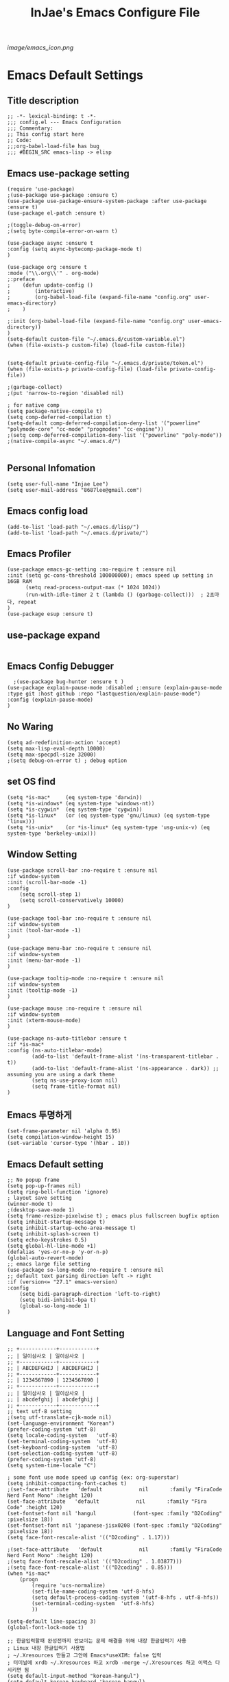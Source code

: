 #+TITLE: InJae's Emacs Configure File
#+OPTIONS: toc:4 h:4
#+PROPERTY: header-args :cache yes :mkdir yes
[[image/emacs_icon.png]]
* Emacs Default Settings
** Title description
#+BEGIN_SRC elisp
;; -*- lexical-binding: t -*-
;;; config.el --- Emacs Configuration
;;; Commentary:
;; This config start here
;; Code:
;;;org-babel-load-file has bug
;;; #BEGIN_SRC emacs-lisp -> elisp
#+END_SRC
** Emacs use-package setting
#+BEGIN_SRC elisp
(require 'use-package)
;(use-package use-package :ensure t)
(use-package use-package-ensure-system-package :after use-package :ensure t)
(use-package el-patch :ensure t)

;(toggle-debug-on-error)
;(setq byte-compile-error-on-warn t)

(use-package async :ensure t
:config (setq async-bytecomp-package-mode t)
)

(use-package org :ensure t
:mode ("\\.org\\'" . org-mode)
;:preface
;    (defun update-config ()
;        (interactive)
;        (org-babel-load-file (expand-file-name "config.org" user-emacs-directory)
;    )

;:init (org-babel-load-file (expand-file-name "config.org" user-emacs-directory))
)
(setq-default custom-file "~/.emacs.d/custom-variable.el")
(when (file-exists-p custom-file) (load-file custom-file))


(setq-default private-config-file "~/.emacs.d/private/token.el")
(when (file-exists-p private-config-file) (load-file private-config-file))

;(garbage-collect)
;(put 'narrow-to-region 'disabled nil)

; for native comp
(setq package-native-compile t)
(setq comp-deferred-compilation t)
(setq-default comp-deferred-compilation-deny-list '("powerline" "polymode-core" "cc-mode" "progmodes" "cc-engine"))
;(setq comp-deferred-compilation-deny-list '("powerline" "poly-mode"))
;(native-compile-async "~/.emacs.d/")
  
#+END_SRC

** Personal Infomation
#+BEGIN_SRC elisp
(setq user-full-name "Injae Lee")
(setq user-mail-address "8687lee@gmail.com")
#+END_SRC
** Emacs config load
#+BEGIN_SRC elisp
(add-to-list 'load-path "~/.emacs.d/lisp/")
(add-to-list 'load-path "~/.emacs.d/private/")
#+END_SRC
** Emacs Profiler
#+BEGIN_SRC elisp
(use-package emacs-gc-setting :no-require t :ensure nil
:init (setq gc-cons-threshold 100000000); emacs speed up setting in 16GB RAM
      (setq read-process-output-max (* 1024 1024))
      (run-with-idle-timer 2 t (lambda () (garbage-collect)))  ; 2초마다, repeat
)
(use-package esup :ensure t)
#+END_SRC
** use-package expand
#+BEGIN_SRC elisp
#+END_SRC
** Emacs Config Debugger
#+BEGIN_SRC elisp
  ;(use-package bug-hunter :ensure t )
(use-package explain-pause-mode :disabled ;:ensure (explain-pause-mode :type git :host github :repo "lastquestion/explain-pause-mode")
:config (explain-pause-mode)
)
#+END_SRC
** No Waring
#+BEGIN_SRC elisp
(setq ad-redefinition-action 'accept)
(setq max-lisp-eval-depth 10000)
(setq max-specpdl-size 32000)
;(setq debug-on-error t) ; debug option
#+END_SRC
** set OS find
#+BEGIN_SRC elisp
(setq *is-mac*     (eq system-type 'darwin))
(setq *is-windows* (eq system-type 'windows-nt))
(setq *is-cygwin*  (eq system-type 'cygwin))
(setq *is-linux*   (or (eq system-type 'gnu/linux) (eq system-type 'linux)))
(setq *is-unix*    (or *is-linux* (eq system-type 'usg-unix-v) (eq system-type 'berkeley-unix)))
#+END_SRC
** Window Setting
#+BEGIN_SRC elisp
(use-package scroll-bar :no-require t :ensure nil
:if window-system
:init (scroll-bar-mode -1)
:config
    (setq scroll-step 1)
    (setq scroll-conservatively 10000)
)

(use-package tool-bar :no-require t :ensure nil
:if window-system
:init (tool-bar-mode -1)
)

(use-package menu-bar :no-require t :ensure nil
:if window-system
:init (menu-bar-mode -1)
)

(use-package tooltip-mode :no-require t :ensure nil
:if window-system
:init (tooltip-mode -1)
)

(use-package mouse :no-require t :ensure nil
:if window-system
:init (xterm-mouse-mode)
)

(use-package ns-auto-titlebar :ensure t
:if *is-mac*
:config (ns-auto-titlebar-mode)
        (add-to-list 'default-frame-alist '(ns-transparent-titlebar . t))
        (add-to-list 'default-frame-alist '(ns-appearance . dark)) ;; assuming you are using a dark theme
        (setq ns-use-proxy-icon nil)
        (setq frame-title-format nil)
)
#+END_SRC
** Emacs 투명하게
#+BEGIN_SRC elisp
(set-frame-parameter nil 'alpha 0.95)
(setq compilation-window-height 15)
(set-variable 'cursor-type '(hbar . 10))
#+END_SRC
** Emacs Default setting
#+BEGIN_SRC elisp
;; No popup frame
(setq pop-up-frames nil)
(setq ring-bell-function 'ignore)
; layout save setting
(winner-mode t)
;(desktop-save-mode 1)
(setq frame-resize-pixelwise t) ; emacs plus fullscreen bugfix option
(setq inhibit-startup-message t)
(setq inhibit-startup-echo-area-message t)
(setq inhibit-splash-screen t)
(setq echo-keystrokes 0.5)
(setq global-hl-line-mode +1)
(defalias 'yes-or-no-p 'y-or-n-p)
(global-auto-revert-mode)
;; emacs large file setting
(use-package so-long-mode :no-require t :ensure nil
;; default text parsing direction left -> right 
:if (version<= "27.1" emacs-version)
:config
    (setq bidi-paragraph-direction 'left-to-right)
    (setq bidi-inhibit-bpa t)
    (global-so-long-mode 1)
)
#+END_SRC
** Language and Font Setting
#+BEGIN_SRC elisp
;; +------------+------------+
;; | 일이삼사오 | 일이삼사오 |
;; +------------+------------+
;; | ABCDEFGHIJ | ABCDEFGHIJ |
;; +------------+------------+
;; | 1234567890 | 1234567890 |
;; +------------+------------+
;; | 일이삼사오 | 일이삼사오 |
;; | abcdefghij | abcdefghij |
;; +------------+------------+
;; text utf-8 setting
;(setq utf-translate-cjk-mode nil)
(set-language-environment "Korean")
(prefer-coding-system 'utf-8)
(setq locale-coding-system   'utf-8)
(set-terminal-coding-system  'utf-8)
(set-keyboard-coding-system  'utf-8)
(set-selection-coding-system 'utf-8)
(prefer-coding-system 'utf-8)
(setq system-time-locale "C")

; some font use mode speed up config (ex: org-superstar)
(setq inhibit-compacting-font-caches t)
;(set-face-attribute   'default            nil       :family "FiraCode Nerd Font Mono" :height 120)
(set-face-attribute   'default            nil       :family "Fira Code" :height 120)
(set-fontset-font nil 'hangul            (font-spec :family "D2Coding"  :pixelsize 18))
(set-fontset-font nil 'japanese-jisx0208 (font-spec :family "D2Coding"  :pixelsize 18))
(setq face-font-rescale-alist '(("D2coding" . 1.17)))

;(set-face-attribute   'default            nil       :family "FiraCode Nerd Font Mono" :height 120)
;(setq face-font-rescale-alist '(("D2coding" . 1.03877)))
;(setq face-font-rescale-alist '(("D2coding" . 0.85)))
(when *is-mac*
    (progn
        (require 'ucs-normalize)
        (set-file-name-coding-system 'utf-8-hfs)
        (setq default-process-coding-system '(utf-8-hfs . utf-8-hfs))
        (set-terminal-coding-system  'utf-8-hfs)
        ))

(setq-default line-spacing 3)
(global-font-lock-mode t)

;; 한글입력할때 완성전까지 안보이는 문제 해결을 위해 내장 한글입력기 사용
; Linux 내장 한글입력기 사용법
; ~/.Xresources 만들고 그안에 Emacs*useXIM: false 입력
; 터미널에 xrdb ~/.Xresources 하고 xrdb -merge ~/.Xresources 하고 이맥스 다시키면 됨
(setq default-input-method "korean-hangul")
(setq default-korean-keyboard 'korean-hangul)
;(global-set-key [S-SPC] 'toggle-input-method) ; Ivy모드를 사용하면 S-SPC를 ivy-minibuffer-map에서 remapping 해줘야 한다.
;(global-set-key [?\S- ] 'toggle-input-method) ; Ivy모드를 사용하면 S-SPC를 ivy-minibuffer-map에서 remapping 해줘야 한다.
(global-set-key (kbd "S-SPC") 'toggle-input-method) ; Ivy모드를 사용하면 S-SPC를 ivy-minibuffer-map에서 remapping 해줘야 한다.
(global-set-key (kbd "<f17>") 'toggle-input-method) ; macos shift-space setting Karabiner를 사용해야된다.
;(global-set-key [kbd "<Hangul>"] 'toggle-input-method)

#+END_SRC
** Emacs restart
#+BEGIN_SRC elisp
(use-package restart-emacs :ensure t)

(defun launch-separate-emacs-in-terminal () (suspend-emacs "fg ; emacs -nw"))
(defun launch-separate-emacs-under-x () (call-process "sh" nil nil nil "-c" "emacs &"))
(defun -restart-emacs ()
    (interactive)
    ;; We need the new emacs to be spawned after all kill-emacs-hooks
    ;; have been processed and there is nothing interesting left
    (let ((kill-emacs-hook (append kill-emacs-hook (list (if (display-graphic-p) #'launch-separate-emacs-under-x
                                                                                 #'launch-separate-emacs-in-terminal)))))
            (save-buffers-kill-emacs))
)

(defun -reload-emacs ()
    (interactive)
    (load-file (expand-file-name "~/.emacs.d/config.el"))
)
#+END_SRC
** Modern Package Menu
#+BEGIN_SRC elisp
;(use-package paradox :ensure t :disabled
;;https://github.com/Malabarba/paradox
;:commands (package-list-packages)
;:config (paradox-enable)
;)
#+END_SRC
** Move Text
#+BEGIN_SRC elisp
(use-package drag-stuff :ensure t  :defer t
:after evil
:init (drag-stuff-global-mode t)
        (drag-stuff-define-keys)
)
#+END_SRC
** Emacs Server
#+BEGIN_SRC elisp
(use-package server :config (unless (server-running-p) (server-start)))
#+END_SRC
** Emacs Warning
https://www.gnu.org/software/emacs/manual/html_node/elisp/Warning-Basics.html
#+BEGIN_SRC elisp
;(setq warning-minimum-level :error)
#+END_SRC
** Emacs Buffer
#+BEGIN_SRC elisp
; large date blob read
(setq read-process-output-max (* 1024 1024)) ; 1mb
  
(defun new-buffer-save (name buffer-major-mode)
    (interactive)
    (let ((buffer (generate-new-buffer name)))
         (switch-to-buffer buffer)
         (set-buffer-major-mode buffer)
         (funcall buffer-major-mode)
         (setq buffer-offer-save t))
)

(defun new-buffer (name buffer-major-mode)
    (interactive)
    (let ((buffer (generate-new-buffer name)))
         (switch-to-buffer buffer)
         (set-buffer-major-mode buffer)
         (funcall buffer-major-mode))
)

(defun new-no-name-buffer ()
    (interactive)
    (new-buffer "untitled" 'text-mode)
)

#+END_SRC
** Text Editing
#+BEGIN_SRC elisp
(use-package hungry-delete :ensure t :disabled
; 공백 지울때 한꺼번에 다지워짐
:init (global-hungry-delete-mode)
)

(use-package face-picker :no-require t :ensure nil :disabled
:preface
(defun what-face (pos)
     (interactive "d")
     (let ((face (or (get-char-property (pos) 'read-face-name)
                     (get-char-property (pos) 'face))))
          (if face (message "Face: %s" face) (message "No face at %d" pos))))
)

; text random
(defun randomize-region (beg end)
(interactive "r")
(if (> beg end)
    (let (mid) (setq mid end end beg beg mid)))
(save-excursion
    ;; put beg at the start of a line and end and the end of one --
    ;; the largest possible region which fits this criteria
    (goto-char beg)
    (or (bolp) (forward-line 1))
    (setq beg (point))
    (goto-char end)
    ;; the test for bolp is for those times when end is on an empty
    ;; line; it is probably not the case that the line should be
    ;; included in the reversal; it isn't difficult to add it
    ;; afterward.
    (or (and (eolp) (not (bolp)))
        (progn (forward-line -1) (end-of-line)))
    (setq end (point-marker))
    (let ((strs (shuffle-list
                (split-string (buffer-substring-no-properties beg end)
                            "\n"))))
    (delete-region beg end)
    (dolist (str strs)
        (insert (concat str "\n"))))))

(defun shuffle-list (list)
"Randomly permute the elements of LIST.
All permutations equally likely."
(let ((i 0)
j
temp
(len (length list)))
    (while (< i len)
    (setq j (+ i (random (- len i))))
    (setq temp (nth i list))
    (setcar (nthcdr i list) (nth j list))
    (setcar (nthcdr j list) temp)
    (setq i (1+ i))))
list)

#+END_SRC
** Fringes Mode
#+BEGIN_SRC elisp
(use-package modern-fringes :ensure t :defer t
:config (modern-fringes-invert-arrows)
        (modern-fringes-mode)
)
#+END_SRC
** Text Ligatures
    #+BEGIN_SRC elisp
    ;(use-package composite 
    ;:defer t
    ;;:if (version<= "27.0" emacs-version) 
    ;:hook (emacs-lisp-mode)
    ;:config
    ;    (let ((alist '((?λ . ,(regexp-opt '("lambda"))
    ;                  ))))
    ;         (dolist (char-regexp alist)
    ;             (set-char-table-range composition-function-table (car char-regexp)
    ;                                   `([,(cdr char-regexp) 0 font-shape-gstring]))))
    ;)
    #+END_SRC
** Keypression Visualizer
   #+BEGIN_SRC elisp
     (use-package keypression :ensure t 
     :commands keypression-mode
     :custom (keypression-use-child-frame t)
             (keypression-fade-out-delay 1.0)
             (keypression-frame-justify 'keypression-left-fringe)
             (keypression-cast-command-name t)
             (keypression-cast-coommand-name-format "%s  %s")
             (keypression-frame-background-mode 'white)
             (keypression-combine-same-keystrokes t)
             (keypression-frames-maxnum 20)
             (keypression-font-face-attribute '(:width normal :height 200 :weight bold))
     )
   #+END_SRC
* Emacs Mode Settings
** Vim KeyMap (Evil-mode)
#+BEGIN_SRC elisp
(use-package evil :ensure t 
:custom (evil-want-keybinding nil)
:init   (setq evil-want-integration t)
:config (setq evil-want-C-u-scroll t)
        (setq evil-symbol-word-search t)
        ;(define-key evil-normal-state-map (kbd "q") 'nil)
        (define-key evil-visual-state-map (kbd "R") 'evil-visual-exchange-corners)
        (evil-ex-define-cmd "k" 'kill-this-buffer)
        (setq-default evil-kill-on-visual-paste nil)
        ;(fset 'evil-visual-update-x-selection 'ignore) ; visual mode 'p' command update clipboard problem fix
        (evil-mode 1)
)

(use-package move-text :ensure t :after evil
:bind (:map evil-visual-state-map
            ("C-j" . drag-stuff-down)
            ("C-k" . drag-stuff-up  ))
:config (move-text-default-bindings)
)

(use-package general :ensure t 
:after evil
:init (setq general-override-states '(insert emacs  hybrid   normal
                                      visual motion override operator replace))
:config
      (general-evil-setup :with-shortname-maps)
      (general-create-definer leader :keymaps '(global override) :states '(n v) :prefix "SPC")
      (leader "<SPC>" 'counsel-M-x
              "e"     '(:wk "Emacs")
              "b"     '(:wk "Buffer")
              "r"     '(repeat :wk "Repeat Before Command")
              "s"     '(:wk "Spell Check")
              "d"     '(:wk "Debug")
              "n"     '(:wk "File Manger")
              "f"     '(:wk "Find")
              "g"     '(:wk "Git")
              "o"     '(:wk "Org")
              "p"     '(:wk "Paren")
              "t"     '(:wk "Tabbar")
              "u"     '(:wk "Utils")
              "w"     '(:wk "Windows")
              "h"     '(:wk "Hacking")
              "l"     '(:wk "Lisp or LSP")
              "hr"    '(:wk "Rust")
              "er"    '(restart-emacs :wk "Restart")
              "el"    '(-reload-emacs :wk "Reload")
              "et"    '((lambda ()(interactive) (org-babel-load-file (expand-file-name "config.org" user-emacs-directory))) :wk "tangle config.org" )
              "ot"    '(org-babel-tangle :wk "tangle config.org" )
              "ff"    '(find-file :wk "Find File")
              "fu"    '(browse-url :wk "Browse url")
              "ep"    '(list-processes :wk "Process")
              "ef"    '((lambda ()(interactive)(find-file "~/.emacs.d/config.org")) :wk "configure file")
              "wf"    '(toggle-frame-fullscreen :wk "FullScreen")
              "wh"    '(shrink-window-horizontally :wk "Right size up")
              "wj"    '(enlarge-window :wk "Right size down")
              "wk"    '(shrink-window :wk "Bottom size up")
              "wl"    '(enlarge-window-horizontally :wk "Bootom size down"))
)

(use-package evil-visualstar :ensure t 
; vim visual mode에서 * #를 사용해서 같은 단어 검색가능
:after evil
:config (global-evil-visualstar-mode t)
)

(use-package evil-string-inflection :ensure t
:config (define-key evil-normal-state-map "gR" 'evil-operator-string-inflection)
)

(use-package evil-surround :ensure t 
; @call-function
; visual mode S- or gS-
; normal mode ys- or yS-
; change surround cs-
; delete surround ds-
; @select area
; {call-function}- - ;현재부터 단어 끝까지
; {call-function}-i- ;현재 단어
; {call-function}-s- ;현재 줄
; @wrap function
; {select-area}-w
; ${target}( 바꾸고싶은거 ), ${change}(바뀔거)
; 감싸기:     => y-s-i-w-${change}( "(", "{", "[")
; 전부 감싸기 => y-s-s-${change}
; 바꾸기: => c-s-${target}( "(", "{", "["), ${change}
; 벗기기: => d-s-${target}( "(", "{", "[")
:after  evil
:config (global-evil-surround-mode 1)
)

(use-package evil-exchange :ensure t  :disabled
; gx gx (gx로 선택한 영역 교환)
:after evil
:config (evil-exchange-install)
)

(use-package evil-indent-plus :ensure t 
:after evil
:config (evil-indent-plus-default-bindings)
)

(use-package evil-goggles :ensure t :after evil
:config (setq evil-goggles-pulse t)
        (setq evil-goggles-duration 0.500)
        (evil-goggles-mode)
)

(use-package evil-traces :ensure t  :after evil
; move: m +{n}, delete: +{n},+{n}d, join: .,+{n}j glboal: g/{target}/{change}
:config (evil-traces-use-diff-faces)
        (evil-traces-mode)
)

(use-package evil-mc :ensure t  :disabled
:after evil
:preface
      (defun user-evil-mc-make-cursor-here ()
          (evil-mc-pause-cursors)
          (evil-mc-make-cursor-here))
:general (leader "emh" #'evil-mc-make-cursors-here
                 "ema" #'evil-mc-make-all-cursors
                 "emp" #'evil-mc-pause-cursors
                 "emr" #'evil-mc-resume-cursors
                 "emu" #'evil-mc-undo-all-cursors)
:config (global-evil-mc-mode 1)
)

(use-package evil-nerd-commenter :ensure t  :after evil
:general (leader "c" '(:wk "comment")
                 "ci" 'evilnc-comment-or-uncomment-lines
                 "cl" 'evilnc-quick-comment-or-uncomment-to-the-line
                 "cc" 'evilnc-copy-and-comment-lines
                 "cp" 'evilnc-comment-or-uncomment-paragraphs
                 "cr" 'comment-or-uncomment-region
                 "cv" 'evilnc-toggle-invert-comment-line-by-line
                 "\\" 'evilnc-comment-operator)
)

(use-package evil-args :ensure t  :after evil
; change argument: c-i-a, delete arguemnt: d-a-a
:config (define-key evil-inner-text-objects-map "a" 'evil-inner-arg)
        (define-key evil-outer-text-objects-map "a" 'evil-outer-arg)
        (define-key evil-normal-state-map "L" 'evil-forward-arg)
        (define-key evil-normal-state-map "H" 'evil-backward-arg)
        (define-key evil-motion-state-map "L" 'evil-forward-arg)
        (define-key evil-motion-state-map "H" 'evil-backward-arg)
        (define-key evil-normal-state-map "K" 'evil-jump-out-args)
)


(use-package evil-multiedit :ensure t :after evil)
(use-package evil-iedit-state :ensure t  :after (evil iedit) :disabled)

(use-package evil-matchit :ensure t 
:after evil
:config (global-evil-matchit-mode 1)
)

(use-package evil-lion :ensure t 
; gl ${operator}
:config (evil-lion-mode)
)

(use-package evil-escape :ensure t :disabled
:config (setq-default evil-escape-key-sequence "jk")
)

(use-package evil-smartparens :ensure t :disabled
:after (evil smartparens)
:init (add-hook 'smartparens-enabled-hook #'evil-smartparens-mode)
)

(use-package evil-numbers :ensure t 
;https://github.com/cofi/evil-numbers
:after evil
:general (leader "="     '(evil-numbers/inc-at-pt :wk "++")
                 "-"     '(evil-numbers/dec-at-pt :wk "--"))
         (nmap   "C-c +" '(evil-numbers/inc-at-pt :wk "++")
                 "C-c -" '(evil-numbers/dec-at-pt :wk "--"))
         (       "C-c +" '(evil-numbers/inc-at-pt :wk "++")
                 "C-c =" '(evil-numbers/inc-at-pt :wk "++")
                 "C-c -" '(evil-numbers/dec-at-pt :wk "--"))
)

(use-package evil-extra-operator :ensure t
:after (evil fold-this)
:config (global-evil-extra-operator-mode 1)
)

(use-package evil-collection :ensure t
:after (evil)
:custom (evil-collection-setup-minibuffer t)
;:init  (add-hook 'magit-mode-hook     (lambda () (evil-collection-magit-setup)     (evil-collection-init)))
;       (add-hook 'neotree-mode-hook   (lambda () (evil-collection-neotree-setup)   (evil-collection-init)))
;       (add-hook 'which-key-mode-hook (lambda () (evil-collection-which-key-setup) (evil-collection-init)))
       ;(add-hook 'evil-mc-mode-hook   (lambda () (evil-collection-evil-mc-setup)   (evil-collection-init)))
:config
       ;(evil-collection-pdf-setup)
       ;(evil-collection-occur-setup)
       ;(evil-collection-buff-menu-setup)
       ;(evil-collection-package-menu-setup)
       ;(evil-collection-eshell-setup)
       ;(evil-collection-calc-setup)
       ;(evil-collection-which-key-setup)
       ;(evil-collection-ivy-setup)
       ;(evil-collection-vterm-setup) 
       ;(evil-collection-wgrep-setup)
       (evil-collection-init)
)
#+END_SRC
** Text Scaling
#+BEGIN_SRC elisp
(use-package buffer-zoom :no-require t :ensure nil
:general (leader "tu" 'text-scale-increase
                 "td" 'text-scale-decrease)
)
#+END_SRC
** Sudo file open
#+BEGIN_SRC elisp
(use-package sudo-mode :no-require t :ensure nil
:preface
(defun sudo-find-file (file-name)
    "sudo open"
    (interactive "FSudo Find File: ")
    (let ((tramp-file-name (concat "/sudo::" (expand-file-name file-name))))
        (find-file tramp-file-name)))
:general (leader "fs" #'sudo-find-file)
)
#+END_SRC
** Goto Last Change
#+BEGIN_SRC elisp
(use-package goto-last-change :ensure t  :defer t
;https://github.com/camdez/goto-last-change.el
:general (leader "fl" 'goto-last-change)
)
#+END_SRC
** Clean Emacs Config Mode
#+BEGIN_SRC elisp
(use-package no-littering :ensure t 
:config (require 'recentf)
        (add-to-list 'recentf-exclude no-littering-var-directory)
        (add-to-list 'recentf-exclude no-littering-etc-directory)
        (setq auto-save-file-name-transforms `((".*" ,(no-littering-expand-var-file-name "auto-save/") t)))
)
#+END_SRC
** Macro
#+BEGIN_SRC elisp
(use-package elmacro :ensure t  :disabled :config (elmacro-mode))
; C-x ( 메크로 시작
; C-x ) 메크로 종료
; C-x e 메크로 실행
; C-u 10 C-x e

#+END_SRC
** Line Number and Highlighting
#+BEGIN_SRC elisp
(use-package beacon :ensure t :config (beacon-mode t))
(use-package git-gutter :ensure t 
:custom
    (git-gutter:lighter       " GG")
    (git-gutter:window-width  1)
    (git-gutter:modified-sign ".")
    (git-gutter:added-sign    "+")
    (git-gutter:deleted-sign  "-")
:config
    (global-git-gutter-mode t)
    (setq-default display-line-numbers-width 3)
    (global-display-line-numbers-mode t)
    (global-hl-line-mode t)
    (set-face-foreground 'git-gutter:added    "#daefa3")
    (set-face-foreground 'git-gutter:deleted  "#FA8072")
    (set-face-foreground 'git-gutter:modified "#b18cce")
)
(use-package highlight-numbers :ensure t
:config (highlight-numbers-mode t)
)
#+END_SRC
** Theme Setting
#+BEGIN_SRC elisp
(setq custom-safe-themes t)
(use-package doom-themes :ensure t 
:init    (load-theme   'doom-vibrant t)
         ;(enable-theme 'doom-nord)
:config (doom-themes-org-config)
)
; 자동으로 Dark mode Light mode 변환
(use-package mac-dark-mode :no-require t :disabled
:if *is-mac*
:preface 
(defun set-system-dark-mode ()
    (interactive)
    (if (string= (shell-command-to-string "printf %s \"$( osascript -e \'tell application \"System Events\" to tell appearance preferences to return dark mode\' )\"") "true")
        (load-theme 'doom-one t) ; dark-mode
        (load-theme 'doom-city-lights t)) ; light-mode
)
:config (run-with-idle-timer 60 t (lambda () (set-system-dark-mode)))  ; 1분마다, repeat
)
#+END_SRC
** Modeline Setting
#+BEGIN_SRC elisp
(use-package all-the-icons :ensure t 
:config  
)
(use-package doom-modeline :ensure t 
:hook   (after-init . doom-modeline-mode)
:init   (setq find-file-visit-truename t)
        (setq doom-modeline-buffer-file-name-style 'truncate-with-project)
        (setq inhibit-compacting-font-caches t)
        (setq doom-modeline-height 30)
        (setq doom-modeline-icon t) ; current version has error
        (setq doom-modeline-persp-name t)
        (setq doom-modeline-major-mode-icon t)
        (setq doom-modeline-enable-word-count t)
        (setq doom-modeline-lsp t)
        (setq doom-modeline-current-window t)
        (setq doom-modeline-env-version t)
        (setq doom-modeline-env-enable-python t)
        ;(setq doom-modeline-python-executable "pipenv")
        (setq doom-modeline-env-enable-ruby t)
        (setq doom-modeline-env-ruby-executable "ruby")
        (setq doom-modeline-env-enable-elixir t)
        (setq doom-modeline-env-elixir-executable "iex")
        (setq doom-modeline-env-enable-go t)
        (setq doom-modeline-env-go-executable "go")
        (setq doom-modeline-env-enable-perl t)
        (setq doom-modeline-env-perl-executable "perl")
        (setq doom-modeline-env-enable-rust t)
        (setq doom-modeline-env-rust-executable "rustc")
        (setq doom-modeline-github t)
        ;(setq doom-modeline-iconer-state-icon t)
        ;(setq doom-modeline--battery-status t)
        (setq doom-modeline--flycheck-icon t)
        (setq doom-modeline-current-window t)
        (setq doom-modeline-major-mode-color-icon t)
:config (add-hook 'after-init-hook 'doom-modeline-mode)
        (with-eval-after-load 'lsp-treemacs (doom-themes-treemacs-config))
)

(use-package hide-mode-line :ensure t 
:after (neotree)
:hook  (neotree-mode . hide-mode-line-mode)
)
#+END_SRC
** Modeline Minor Mode
#+BEGIN_SRC elisp
(use-package nyan-mode :ensure t 
;:after  (doom-modeline)
:config (setq nyan-wavy-trail t)
        (nyan-mode)
        (nyan-start-animation)
)
(use-package fancy-battery :ensure t 
:hook   (after-init . fancy-battery-mode)
:config (fancy-battery-default-mode-line)
        (setq fancy-battery-show-percentage t)
)

(use-package diminish :ensure t  :defer t
:init
    (diminish 'c++-mode "C++ Mode")
    (diminish 'c-mode   "C Mode"  )
)
#+END_SRC
** Toggle Setting
#+BEGIN_SRC elisp
;(load-library "hideshow")
;    (global-set-key (kbd "<C-l>") 'hs-show-block)
;    (global-set-key (kbd "<C-h>") 'hs-hide-block)
;    (add-hook 'c-mode-common-hook     'hs-minor-mode)
;    (add-hook 'emacs-lisp-mode-hook   'hs-minor-mode)
;    (add-hook 'java-mode-hook         'hs-minor-mode)
;    (add-hook 'lisp-mode-hook         'hs-minor-mode)
;    (add-hook 'perl-mode-hook         'hs-minor-mode)
;    (add-hook 'sh-mode-hook           'hs-minor-mode)
#+END_SRC
** Emacs Indent Setting
#+BEGIN_SRC elisp

(use-package aggressive-indent :ensure t  :disabled
; https://github.com/Malabarba/aggressive-indent-mode
:config (electric-indent-mode nil)
;exclud mode
;(add-to-list 'aggresive-indent-excluded-modes 'html-mode)
)

(use-package smart-tabs-mode :ensure t  :defer t :disabled
:config (smart-tabs-insinuate 'c 'c++)
)

(use-package highlight-indentation :ensure t
;:hook   prog-mode
;:config (highlight-indentation-mode)
)

(use-package highlight-indent-guides :ensure t :disabled
:hook (prog-mode text-mode)
:config
    (highlight-indent-guides-mode)
    (setq highlight-indent-guides-delay 0)
    (setq highlight-indent-guides-auto-enabled nil)
    (set-face-background 'highlight-indent-guides-odd-face       "darkgray")
    (set-face-background 'highlight-indent-guides-even-face      "dimgray")
    (set-face-background 'highlight-indent-guides-character-face "dimgray")
    (setq highlight-indent-guides-method 'column)
)

(use-package indent4-mode :no-require t :ensure nil
:preface
    (defun my-set-indent (n)
        (setq-default tab-width n)
        ;(electric-indent-mode n)
        (setq-default c-basic-offset n)
        (setq lisp-indent-offset n)
        (setq indent-line-function 'insert-tab)
    )
    (defun un-indent-by-removing-4-spaces ()
        "back tab"
        (interactive)
        (save-excursion
        (save-match-data
        (beginning-of-line)
        ;; get rid of tabs at beginning of line
        (when (looking-at "^\\s-+")
        (untabify (match-beginning 0) (match-end 0)))
            (when (looking-at "^    ")
                (replace-match "")))
            )
    )
:config
    (global-set-key (kbd "<backtab>") 'un-indent-by-removing-4-spaces)
    (electric-indent-mode nil)
    (my-set-indent 4)
    (setq-default indent-tabs-mode nil)
)
#+END_SRC
** Paren Mode
#+BEGIN_SRC elisp
(use-package paren :ensure t 
:init   (show-paren-mode 0)
        (electric-pair-mode 0)
:config (setq show-paren-delay 0)
)

(use-package expand-region :ensure t 
:general (leader "tw" '(er/expand-region :wk "Text Wrap"))
)


(use-package rainbow-delimiters :ensure t 
:hook ((prog-mode text-mode) . rainbow-delimiters-mode) 
)

(use-package smartparens :ensure t 
;:general (leader "pr " 'sp-rewrap-sexp
;                 "pll" 'sp-forward-slurp-sexp
;                 "phh" 'sp-backward-slurp-sexp
;                 "plh" 'sp-forward-barf-sexp
;                 "phl" 'sp-backward-barf-sexp)
:init (smartparens-global-mode)
)
;elisp double quote problem fix setting
(use-package smartparens-config :ensure smartparens)

#+END_SRC
** Hydra KeyMap
#+BEGIN_SRC elisp
(use-package hydra :ensure t  :defer t)
#+END_SRC
** Key map buffer make
#+BEGIN_SRC elisp
(use-package which-key :ensure t 
:init   (which-key-mode t)
:config (setq which-key-allow-evil-operators t)
        (setq which-key-show-operator-state-maps t)
        ;(which-key-setup-minibuffer)
)
(use-package which-key-posframe :ensure t  :disabled
:after which-key
:config
    (setq which-key-posframe-border-width 15)
    (setq which-key-posframe-poshandler 'posframe-poshandler-window-top-center)
    (which-key-posframe-mode)
)
#+END_SRC
** Avy
#+BEGIN_SRC elisp
(use-package avy :ensure t 
:general (leader "jl" '(avy-goto-line :wk "Jump to line")
                 "jw" '(avy-goto-char :wk "Jump to word"))
)
#+END_SRC
** Prescient 
#+BEGIN_SRC elisp
(use-package prescient :ensure t :disabled)
#+END_SRC
** Ivy Mode
#+BEGIN_SRC elisp
(use-package ivy :ensure t 
;:after evil-collection
 ;ivy S-SPC remapping toogle-input-method
:general ("M-x" 'counsel-M-x )
         (:keymaps 'ivy-minibuffer-map
                        "S-SPC" 'toggle-input-method
                        "<f17>" 'toggle-input-method)
:custom (ivy-use-virtual-buffers      t)
        (ivy-use-selectable-prompt    t)
        (enable-recursive-minibuffers t)
        (ivy-height 20)
        (ivy-count-format "(%d/%d) ")
        (ivy-display-style 'fancy)
        (ivy-re-builders-alist '((counsel-M-x . ivy--regex-fuzzy) (t . ivy--regex-plus)))
        (ivy-format-function 'ivy-format-function-line)
:config 
        (setq ivy-initial-inputs-alist nil)
        ;(setq search-default-mode #'char-fold-to-regexp)
        (ivy-mode 1)
)

(use-package counsel
:after ivy
:config (counsel-mode)
)

(use-package swiper :ensure t 
:after ivy
:general ("C-s"    'swiper)
         ("C-S-s"  'swiper-all)
:config (setq swiper-action-recenter t)
        (setq swiper-goto-start-of-match t)
        (setq swiper-stay-on-quit t)
)

(use-package ivy-posframe :ensure t 
:after ivy
:custom (ivy-posframe-display-functions-alist '((t . ivy-posframe-display-at-frame-top-center)))
        (ivy-posframe-parameters '((left-fringe . 8) (right-fringe . 8) (internal-border-width . 10)))
         ;ivy-posframe mutli frame focus bug fix
        (add-function :after after-focus-change-function (lambda () (posframe-delete-all)))
        ;(ivy-posframe-width 120)
:config ;(setq ivy-posframe-height-alist '((t . 20)))
        (setq ivy-posframe-height-fixed t)
        (setq ivy-posframe-width-fixed t)
        (ivy-posframe-mode t)
)

(use-package counsel-osx-app :ensure t 
:after counsel
:general (leader "fa" '(counsel-osx-app :wk "Execute OSX App"))
)

(use-package counsel-fd :ensure t  :disabled
:after counsel
:commands (counsel-fd-dired-jump counsel-fd-file-jump)
)


(use-package ivy-yasnippet :ensure t 
:after (ivy yasnippet)
:general  ("C-c C-y" 'ivy-yasnippet)
;:config (advice-add #'ivy-yasnippet--preview :override #'ignore)
)

(use-package historian :ensure t :disabled
:after  (ivy)
:config (historian-mode)
)

(use-package ivy-historian :ensure t 
:after  (ivy historian)
:config (ivy-historian-mode)
)

(use-package all-the-icons-ivy :ensure t 
:config (all-the-icons-ivy-setup)
)

(use-package ivy-xref :ensure t  :disabled
:after (ivy xref)
:config (setq xref-show-xrefs-function #'ivy-xref-show-xrefs)
)

(use-package lsp-ivy :ensure t 
:general (leader "hs" '(lsp-ivy-workspace-symbol :wk "Search Symbol")
                 "hS" '(lsp-ivy-global-workspace-symbol :wk "Search Global Symbol"))
)

(use-package counsel-projectile :ensure t 
:after  (counsel projectile)
:custom (projectile-completion-system 'ivy)
        (counsel-find-file-ignore-regexp ".ccls-cache/")
:general (leader "fp" '(counsel-projectile-find-file-dwim   :wk "Search in Project")
                 "fG" '(counsel-projectile-rg               :wk "Grep in Project")
                 "bS" '(counsel-projectile-switch-to-buffer :wk "Search Buffer in Project"))
          
:config (counsel-projectile-mode 1)

)
(use-package counsel-world-clock :ensure t 
:after (counsel)
:general (:keymaps 'counsel-mode-map "C-c c k"  'counsel-world-clock)
)

(use-package counsel-tramp :ensure t 
:after counsel
:commands counsel-tramp
:general ("C-c s" 'counsel-tramp)
:init (setq tramp-default-method "ssh")
)

(use-package counsel-org-clock :ensure t  :after (counsel org))

(use-package all-the-icons-ivy-rich :ensure t 
:config
    (setq ivy-rich-parse-remote-buffer nil)
    (all-the-icons-ivy-rich-mode t)
)

(use-package ivy-rich :ensure t 
:init (setq ivy-rich-path-style    'abbrev)
      (setq ivy-virtual-abbreviate 'full)
:config (ivy-rich-mode 1)
)

(use-package ivy-prescient :ensure t :disabled
:after (ivy prescient)
)

#+END_SRC
** Smex Mode
#+BEGIN_SRC elisp
(use-package smex :ensure t 
:general (leader "fm" #'smex-major-mode-commands)
:init (smex-initialize)
)
#+END_SRC
** Projectile Mode
#+BEGIN_SRC elisp
(use-package projectile :ensure t 
:after ivy
:init   (projectile-mode t)
:config (setq projectile-require-project-root nil)
        (setq projectile-enable-caching t)
        (setq projectile-globally-ignored-directories
            (append '(".ccls-cache" ".git" "__pycache__") projectile-globally-ignored-directories))
        (setq projectile-completion-system 'ivy)
        (setq projectile-current-project-on-switch t)
        (evil-ex-define-cmd "kp" 'projectile-kill-buffers)
        ;(setq projectile-project-root-files-functions #'(projectile-root-top-down
        ;                                                 projectile-root-top-down-recurring
        ;                                                 projectile-root-bottom-up
        ;                                                 projectile-root-local))
        ;(setq projectile-globally-ignored-files
        ;    (append '() projectile-globaly-ignore-files))
)
#+END_SRC

** File Manager
#+BEGIN_SRC elisp
(use-package neotree :ensure t 
:after (projectile all-the-icons)
:commands (neotree-toggle)
:general (leader "n" #'neotree-toggle)
:init
    (setq projectile-switch-project-action 'neotree-projectile-action)
    (setq-default neo-smart-open t)
:config
    (setq-default neo-window-width 30)
    (setq-default neo-dont-be-alone t)
    (add-hook 'neotree-mode-hook (lambda () (display-line-numbers-mode -1) ))
    (setq neo-force-change-root t)
    (setq neo-theme (if (display-graphic-p) 'icons 'arrow))
    (setq neo-show-hidden-files t)
)
(use-package all-the-icons-dired :ensure t 
:after all-the-icons
:init  (add-hook 'dired-mode-hook 'all-the-icons-dired-mode))

(defun copy-file-name-to-clipboard ()
    "Copy the current buffer file name to the clipboard."
    (interactive)
    (let ((filename (if (equal major-mode 'dired-mode) default-directory (buffer-file-name))))
        (when filename
        (kill-new filename)
            (message "Copied buffer file name '%s' to the clipboard." filename)))
)
#+END_SRC
** Window Manager
#+BEGIN_SRC elisp
(use-package ace-window :ensure t 
:commands (ace-window)
:general (leader "wo" 'ace-window
                 "wd" 'delete-other-windows)
         ;("C-w C-o" 'ace-window)
:config (setq aw-keys '(?1 ?2 ?3 ?4 ?5 ?6 ?7 ?8))
)

(use-package eyebrowse :ensure t  :defer t
:init (eyebrowse-mode t)
:general (leader "w;" 'eyebrowse-last-window-config
                 "w0" 'eyebrowse-close-window-config
                 "w1" 'eyebrowse-switch-to-window-config-1
                 "w2" 'eyebrowse-switch-to-window-config-2
                 "w3" 'eyebrowse-switch-to-window-config-3
                 "w4" 'eyebrowse-switch-to-window-config-4
                 "w5" 'eyebrowse-switch-to-window-config-5
                 "w6" 'eyebrowse-switch-to-window-config-6
                 "w7" 'eyebrowse-switch-to-window-config-7)
)

(use-package window-purpose :ensure t  :disabled)

(use-package exwm :ensure t  :disabled
:if window-system
:commands (exwm-init)
:config
    (use-package exwm-config
    :init (exwm-config-default))
    (setq exwm-workspace-number 0)
    (exwm-input-set-key (kbd "s-h") 'windmove-left)
    (exwm-input-set-key (kbd "s-j") 'windmove-down)
    (exwm-input-set-key (kbd "s-k") 'windmove-up)
    (exwm-input-set-key (kbd "s-l") 'windmove-right)
    (exwm-input-set-key (kbd "s-s") 'split-window-right)
    (exwm-input-set-key (kbd "s-v") 'split-window-vertically)
    (exwm-input-set-key (kbd "s-d") 'delete-window)
    (exwm-input-set-key (kbd "s-q") '(lambda () (interactive) (kill-buffer (current-buffer))))
    (exwm-input-set-key (kbd "s-e") 'exwm-exit)
    (advice-add 'split-window-right :after 'windmove-right)
    (advice-add 'split-window-vertically :after 'windmove-down)

    ;; 's-N': Switch to certain workspace
    (dotimes (i 10)
        (exwm-input-set-key (kbd (format "s-%d" i))
                            `(lambda ()
                            (interactive)
                            (exwm-workspace-switch-create ,i))))
    ;; 's-r': Launch application
    (exwm-input-set-key (kbd "s-r")
                        (lambda (command)
                            (interactive (list (read-shell-command "$ ")))
                            (start-process-shell-command command nil command)))
)
#+END_SRC
** Git
 #+BEGIN_SRC elisp
(use-package magit :ensure t 
:commands magit-status
:general (leader "gs" 'magit-status)
:config (setq vc-handled-backends nil)
)

(use-package forge :ensure t  :after magit)

(use-package evil-magit :ensure t :disabled
:after (evil magit)
:config  (evil-magit-init)
)

(use-package git-messenger :ensure t
:commands git-messenger:popup-message
:general (leader "gm" 'git-messenger:popup-message)
:config (setq git-messenger:use-magit-popup t)
)

; 현재 git repo의 homepage link를 clipboard에 넣어준다
(use-package git-link :ensure t
:general (leader "gh" 'git-link-homepage)
)

(use-package magit-todos :ensure t  :after magit :disabled)

;; git history view mode
(use-package smeargle :ensure t 
:commands smeagle
)

;(use-package magit-delta :ensure t 
;:after magit
;:ensure-system-package 
;    :config
;    )

;(use-package gitignore-mode :ensure t  :commands gitignore-mode)
;(use-package gitconfig-mode :ensure t  :commands gitconfig-mode)
;(use-package gitattributes-mode :ensure t  :commands gitattributes-mode)
 #+END_SRC
** Ediff
 #+BEGIN_SRC elisp
(use-package evil-ediff :ensure t 
:after evil
:config (evil-ediff-init)
)
 #+END_SRC
** Undo Redo
#+BEGIN_SRC elisp
(use-package undo-tree :ensure t  :diminish undo-tree-mode
:commands (undo-tree-undo undo-tree-redo)
:general (leader "uu" 'undo-tree-undo
                 "ur" 'undo-tree-redo)
:init
    (evil-define-key 'normal 'global (kbd "C-r") #'undo-tree-redo)
    (evil-define-key 'normal 'global "u" #'undo-tree-undo)
    (defalias 'redo 'undo-tree-redo)
    (defalias 'undo 'undo-tree-undo)
:config
    (global-undo-tree-mode)
)

(use-package undo-fu :ensure t :disabled
:after evil
:general (leader "uu" 'undo-fu-only-undo
                 "ur" 'undo-fu-only-redo)
:config
    ;(global-undo-tree-mode -1) ; evil-mode auto call undo-tree-mode
    (evil-define-key 'normal 'global "u"         #'undo-fu-only-undo)
    (evil-define-key 'normal 'global (kbd "C-r") #'undo-fu-only-redo)
)

(use-package undo-fu-session :ensure t 
:after undo-fu
:custom (undo-fu-session-incompletiable-files '("/COMMENT_EDITMSG\\'" "/git-rebase-todo\\'"))
:config (global-undo-fu-session-mode)
)

;(use-package undo-propose :ensure t 
;:after evil
;:commands undo-propose
;:init   (evil-define-key 'normal 'global (kbd "C-r") #'undo-propose)
;        (evil-define-key 'normal 'global "u" #'undo-only)
;:config (global-undo-tree-mode -1)
;)


#+END_SRC
** Org Mode
#+BEGIN_SRC elisp
(use-package org
:general (leader "oa" 'org-agenda
                 "ob" 'org-iswitchb
                 "oc" 'org-capture
                 "oe" 'org-edit-src-code
                 "ok" 'org-edit-src-exit
                 "ol" 'org-store-link)
;:init   (setq org-directory          (expand-file-name     "~/Dropbox/org   "))
;        (setq org-default-notes-file (concat org-directory "/notes/notes.org"))
:config (setq org-startup-indented   nil)
)

(use-package org-superstar :ensure t 
:after org
:hook (org-mode . org-superstar-mode)
:custom (org-superstar-special-todo-items t)
;:custom-face 
;    (org-level-1 ((t (:inherit outline-1 :height 1.3))))
;    (org-level-2 ((t (:inherit outline-2 :height 1.2))))
;    (org-level-3 ((t (:inherit outline-3 :height 1.1))))
;    (org-level-4 ((t (:inherit outline-4 :height 1.0))))
;    (org-level-5 ((t (:inherit outline-5 :height 1.0))))
)

(use-package org-journal :ensure t :disabled
:after org
:preface
    (defun org-journal-find-location ()
        (org-journal-new-entry t)
        (goto-char (point-min)))
:config
    (setq org-journal-dir (expand-file-name "~/Dropbox/org/journal")
            org-journal-file-format "%Y-%m-%d.org"
            org-journal-date-format "%Y-%m-%d (%A)")
    (add-to-list 'org-agenda-files (expand-file-name "~/Dropbox/org/journal"))
    (setq org-journal-enable-agenda-integration t
            org-icalendar-store-UID t
            org-icalendar-include0tidi "all"
            org-icalendar-conbined-agenda-file "~/calendar/org-journal.ics")
    (org-journal-update-org-agenda-files)
    (org-icalendar-combine-agenda-files)
)

(use-package org-capture :ensure nil :disabled
:after org
:config (setq org-reverse-note-order t)
    (add-to-list 'org-agenda-files (expand-file-name "~/Dropbox/org/notes"))
    (setq org-capture-templates
        '(("t" "Todo" entry (file+headline "~/Dropbox/org/notes/notes.org" "Todos")
            "* TODO %?\nAdded: %U\n" :prepend t :kill-buffer t)
            ("l" "Link" entry (file+headline "~/Dropbox/org/notes/notes.org" "Links")
            "* TODO %?\nAdded: %U\n" :prepend t :kill-buffer t)
            ("j" "Journal" entry (function org-journal-find-location)
            "* %(format-time-string org-journal-time-format)%^{Title}\n%i%?")
            ("a" "Appointment" entry (file "~/Dropbox/org/agenda/gcal.org")
            "* %?\n\n%^T\n\n:PROPERTIES:\n\n:END:\n\n")
            )
    )
)

(use-package org-agenda :ensure nil :disabled
:after org
:config (use-package evil-org :ensure t 
        :after (org evil)
        :init (add-hook 'org-mode-hook 'evil-org-mode)
            (add-hook 'evil-org-mode-hook (lambda () (evil-org-set-key-theme)))
            (setq org-agenda-files '("~/Dropbox/org/agenda"))
            (require 'evil-org-agenda)
            (evil-org-agenda-set-keys)
        )
)

(use-package org-pomodoro :ensure t 
:after org-agenda
:custom
    (org-pomodoro-ask-upon-killing t)
    (org-pomodoro-format "%s")
    (org-pomodoro-short-break-format "%s")
    (org-pomodoro-long-break-format  "%s")
:custom-face
    (org-pomodoro-mode-line         ((t (:foreground "#ff5555"))))
    (org-pomodoro-mode-line-break   ((t (:foreground "#50fa7b"))))
:hook
    (org-pomodoro-started  . (lambda () (notifications-notify
        :title "org-pomodoro"
        :body "Let's focus for 25 minutes!"
        :app-icon "~/.emacs.d/img/001-food-and-restaurant.png")))
    (org-pomodoro-finished . (lambda () (notifications-notify
        :title "org-pomodoro"
        :body "Well done! Take a break."
        :app-icon "~/.emacs.d/img/004-beer.png")))
:general (:keymaps 'org-agenda-mode-map "p"  'org-pomodoro)
)

(use-package org-table-auto-align-mode :load-path "lisp/org-table-auto-align-mode.el" :ensure nil :disabled
:after org
:hook (org-mode . org-table-auto-align-mode)
)

(use-package org-gcal :ensure t  :disabled
:after org-agenda
:custom (org-gcal-client-id     "")
        (org-gcal-client-secret "")
        (org-gcal-file-alist    '(("8687lee@gmail.com" . "~/Dropbox/org/agenda/gcal.org")))
:config (add-hook 'org-agenda-mode-hook            (lambda () (org-gcal-sync)))
        (add-hook 'org-capture-after-finalize-hook (lambda () (org-gcal-sync)))
)

(use-package orgtbl-aggregate :ensure t  :defer t)

(use-package toc-org :ensure t  :after org
:hook (org-mode . toc-org-mode)
;:config (add-hook 'org-mode-hook 'toc-org-mode)
)


(use-package calfw :ensure t :disabled
:commands cfw:open-calendar-buffer
:config (use-package calfw-org :config (setq cfw:org-agenda-schedule-args '(:deadline :timestamp :sexp)))
)
(use-package calfw-gcal :ensure t  :disabled
:init (require 'calfw-gcal))

(use-package ob-restclient :ensure t 
:after  (org restclient)
:config (org-babel-do-load-languages 'org-babel-load-languages '((restclient . t)))
)

(use-package org-babel :no-require t :ensure nil
:after org
:config (org-babel-do-load-languages
        'org-babel-load-languages
        '((emacs-lisp . t)
        (python     . t)
        (org        . t)
        (shell      . t)
        (C          . t)))
)
;; 스펠체크 넘어가는 부분 설정
(add-to-list 'ispell-skip-region-alist '(":\\(PROPERTIES\\|LOGBOOK\\):" . ":END:"))
(add-to-list 'ispell-skip-region-alist '("#\\+BEGIN_SRC" . "#\\+END_SRC"))
(add-to-list 'ispell-skip-region-alist '("#\\+BEGIN_EXAMPLE" . "#\\+END_EXAMPLE"))
#+END_SRC
** Note
#+BEGIN_SRC elisp
(use-package olivetti :ensure t 
:commands (olivetti-mode)
:config (setq olivetti-body-width 120))

(use-package typo :ensure t :commands (type-mode))

(use-package poet-theme :ensure t  :defer t)

(use-package writeroom-mode :ensure t 
:commands (writeroom-mode)
:config (setq writeroom-width 100)
)

(define-minor-mode writer-mode
    "poet use writer mode"
    :lighter " writer"
    (if writer-mode
        (progn
            ;(olivetti-mode 1)
            ;(typo-mode 1)
            (beacon-mode 0)
            (display-line-numbers-mode 0)
            (git-gutter-mode 0)
            (writeroom-mode 1))
        ;(olivetti-mode 0)
        ;(typo-mode 0)
        (beacon-mode 1)
        (display-line-numbers-mode 1)
        (git-gutter-mode 1)
        (writeroom-mode 0)))
#+END_SRC
** Mailing Mu4e
#+BEGIN_SRC elisp
(use-package mu4e :ensure t  :disabled :commands (mu4e))
#+END_SRC
** Color Code Paint Rainbow mode
#+BEGIN_SRC elisp
(use-package rainbow-mode :ensure t 
:hook   (prog-mode text-mode)
:config (rainbow-mode)
)
#+END_SRC
** Docker
#+BEGIN_SRC elisp
(use-package docker :ensure t  
:commands docker
:general (leader "hud" 'docker)
:custom (docker-image-run-arguments '("-i", "-t", "--rm"))
)

(use-package dockerfile-mode :ensure t 
:mode ("Dockerfile\\'" . dockerfile-mode)
)

(use-package kubernetes :ensure t :commands (kubernetes-overview))

;; If you want to pull in the Evil compatibility package.
(use-package kubernetes-evil :ensure t :after kubernetes)

(use-package k8s-mode :ensure t
:hook (k8s-mode . yas-minor-mode)
)

(use-package docker-compose-mode :ensure t)
#+END_SRC
** Shell
#+BEGIN_SRC elisp
(use-package vterm :ensure t  ;:disabled ;macport version not working
:preface
  (defun vterm-counsel-yank-pop-action (orig-fun &rest args)
  (if (equal major-mode 'vterm-mode)
      (let ((inhibit-read-only t)
            (yank-undo-function (lambda (_start _end) (vterm-undo))))
        (cl-letf (((symbol-function 'insert-for-yank)
               (lambda (str) (vterm-send-string str t))))
            (apply orig-fun args)))
    (apply orig-fun args)))

(advice-add 'counsel-yank-pop-action :around #'vterm-counsel-yank-pop-action)

:general (leader "tn" 'vterm)
:custom (vterm-always-compile-module t)
:init   (add-hook 'vterm-mode-hook #'evil-collection-vterm-escape-stay)
:config (add-hook 'vterm-mode-hook (lambda () (display-line-numbers-mode 0)))
        (define-key vterm-mode-map (kbd "C-c C-c") 'vterm-send-C-c)
        (define-key vterm-mode-map (kbd "<C-return>") 'vterm-send-right)
        (evil-collection-vterm-setup)
)

(use-package vterm-toggle :ensure t :disabled
:general (leader "ut" '(vterm-toggle    :wk "toggle vterm buffer")
                 "tc" '(vterm-toggle-cd :wk "cd current dicectory")
                 "tn" '(vterm           :ew "open new vterm"))
:config (setq vterm-toggle-fullscreen-p nil)
        (setq vterm-toggle-project-root t)
        ;(setq vterm-toggle-cd-auto-create-buffer nil)
        (define-key vterm-toggle-map [(control return) #'vterm-toggle-insert-cd])
        (add-to-list 'display-buffer-alist
                     '((lambda(bufname _) (with-current-buffer bufname (equal major-mode 'vterm-mode)))
                                     (display-buffer-reuse-window display-buffer-in-direction)
                                     (direction . bottom)
                                     (reusable-frames . visible)
                                     (window-height . 0.3)))
       ;(add-hook 'counsel-tramp-post-command-hook (lambda () (vterm-toggle-cd)))
)

(use-package multi-vterm :ensure t 
:general (leader "tn" 'multi-vterm :wk "new terminal")
)

(use-package vterm-with-centaur-tab :no-require t :ensure nil
:after (vterm-toggle centaur-tabs)
:preface (defun vmacs-awesome-tab-buffer-groups ()
          "`vmacs-awesome-tab-buffer-groups' control buffers' group rules. "
          (list
           (cond
            ((derived-mode-p 'eshell-mode 'term-mode 'shell-mode 'vterm-mode) "Term")
            ((string-match-p (rx (or "\*Helm"
                                     "\*helm"
                                     "\*tramp"
                                     "\*Completions\*"
                                     "\*sdcv\*"
                                     "\*Messages\*"
                                     "\*Ido Completions\*"))
                                     (buffer-name))
             "Emacs")
            (t "Common"))))
        (defun vmacs-term-mode-p(&optional args)
            (derived-mode-p 'eshell-mode 'term-mode 'shell-mode 'vterm-mode))
:config (setq centaur-tabs-buffer-groups-function   'vmacs-awesome-tab-buffer-groups)
        (setq vterm-toggle--vterm-buffer-p-function 'vmacs-term-mode-p)
)

(use-package shell-pop :ensure t
:custom (shell-pop-shell-type '("term" "vterm" (lambda () (vterm))))
        (shell-pop-term-shell "/bin/zsh")
        (shell-pop-full-span t)
:general (leader "ut"'shell-pop)
:init    (global-set-key (kbd "<C-t>") 'shell-pop)
)

(use-package with-editor :ensure t :disabled
:hook ((shell-mode term-exec eshll-mode vterm-mode) . with-editor-export-editor)
)

(use-package vterm-command :no-require t :ensure nil
:after (vterm)
:preface
(defun run-in-vterm-kill (process event)
  "A process sentinel. Kills PROCESS's buffer if it is live."
  (let ((b (process-buffer process)))
    (and (buffer-live-p b)
         (kill-buffer b))))

(defun run-in-vterm (command)
  "Execute string COMMAND in a new vterm.
Interactively, prompt for COMMAND with the current buffer's file
name supplied. When called from Dired, supply the name of the file at point.

Like `async-shell-command`, but run in a vterm for full terminal features.

The new vterm buffer is named in the form `*foo bar.baz*`, the
command and its arguments in earmuffs.

When the command terminates, the shell remains open, but when the
shell exits, the buffer is killed."
  (interactive
   (list
    (let* ((f (cond (buffer-file-name)
                    ((eq major-mode 'dired-mode)
                     (dired-get-filename nil t))))
           (filename (concat " " (shell-quote-argument (and f (file-relative-name f))))))
      (read-shell-command "Terminal command: "
                          (cons filename 0)
                          (cons 'shell-command-history 1)
                          (list filename)))))
  (with-current-buffer (vterm (concat "*" command "*"))
    (set-process-sentinel vterm--process #'run-in-vterm-kill)
    (vterm-send-string command)
    (vterm-send-return)))
)



#+END_SRC
** Eshell
#+BEGIN_SRC elisp
(use-package eshell :disabled
:commands eshell
:config (setq eshell-buffer-maximum-lines 1000)
        ;(require 'xterm-color)
        (add-hook 'eshell-mode-hook (lambda () (setq pcomplete-cycle-completions     nil)))
        ;(add-hook 'eshell-mode-hook (lambda () (setq xterm-color-preserve-properties t) (setenv "TERM" "xterm-256color")))
        (add-to-list 'eshell-preoutput-filter-functions 'xterm-color-filter)
        (setq eshell-output-filter-functions (remove 'eshell-handle-asni-color eshell-output-filter-functions))
        (setq eshell-cmpl-cycle-completions nil)
)

(use-package exec-path-from-shell :ensure t 
:if     (memq window-system '(mac ns x))
:config ;(exec-path-from-shell-copy-env "PATH")
        (exec-path-from-shell-initialize)
)

(use-package eshell-did-you-mean :ensure t 
:after  eshell
:config (eshell-did-you-mean-setup)
)

(use-package esh-help :ensure t 
:after (eshell eldoc)
:config (setup-esh-help-eldoc)
)

(use-package eshell-prompt-extras :ensure t 
:after eshell
:config
    (autoload 'epe-theme-lambda   "eshell-prompt-extras")
    (setq eshell-highlight-prompt nil)
    (setq eshell-prompt-function  'epe-theme-lambda)
)

(use-package fish-completion :ensure t 
:after eshell
:config (when (and (executable-find "fish")
                   (require 'fish-completion nil t))
              (global-fish-completion-mode))
)

(use-package esh-autosuggest :ensure t 
:after eshell
:hook (eshell-mode . esh-autosuggest-mode)
)

(use-package eshell-up :ensure t :disabled
:after eshell
:config (add-hook 'eshell-mode-hook (lambda () (eshell/alias "up" "eshell-up $1")
                                          (eshell/alias "pk" "eshell-up-peek $1")))
)

;(use-package execute-shell :no-require t :ensure nil
;:after eshell
;:preface
;(defun background-shell-command (command)
;    "run shell commmand background"
;    (interactive "sShell Command : ")
;    (call-process-shell-command "command" nil 0))
;:config (add-to-list 'display-buffer-alist
;        (cons "\\*Async Shell Command\\*.*" (cons #'display-buffer-no-window nil)))
;)
#+END_SRC
** Command log mode
#+BEGIN_SRC elisp
(use-package command-log-mode :ensure t  :defer t)
#+END_SRC
** Emoji Mode
#+BEGIN_SRC elisp
(use-package emojify :ensure t 
:if window-system
:config (global-emojify-mode 1)
        (setq emojify-display-style 'image)
        (setq emojify-emoji-styles  '(unicode))
        (setq emojify-emoji-set "emojione-v2.2.6")
)
#+END_SRC
** Buffer Management
#+BEGIN_SRC elisp
(use-package buffer-move :ensure t  :defer t
:general (leader "b s" 'switch-to-buffer
                 "b r" 'eval-buffer
                 "b h" 'buf-move-left
                 "b j" 'buf-move-down
                 "b k" 'buf-move-up
                 "b l" 'buf-move-right
                 "b m" 'switch-to-buffer
                 "b n" 'next-buffer
                 "b p" 'previous-buffer)
:init  (global-set-key (kbd "C-x C-b") 'switch-to-buffer)
)

(use-package all-the-icons-ibuffer :ensure t 
:after all-the-icons
:hook (ibuffer-mode . all-the-icons-ibuffer-mode)
)


(use-package ibuffer-projectile :ensure t  :disabled
:after (projectile)
:init  (add-hook 'ibuffer-hook (lambda () (ibuffer-projectile-set-filter-groups)
                                     (unless (eq ibuffer-sorting-mode 'alphabetic)
                                             (ibuffer-do-sort-by-alphabetic))))
)

(use-package org-roam :ensure t 
:custom  (org-roam-dailies-directory "journals/")
:general (leader "of" '(org-roam-node-find :wk "Note"))
:custom  (org-roam-directory (expand-file-name "~/GDrive/Roam/"))
:config
    (setq org-roam-dailies-capture-templates
        '(("d" "default" entry "* %?"
            :if-new (file+head "%<%Y-%m-%d>.org"
                               "#+title: %<%Y-%m-%d>\n"))))
    (setq org-roam-node-display-template (concat "${title:*} " (propertize "${tags:10}" 'face 'org-tag)))
    (org-roam-db-autosync-enable)
    (require 'org-roam-protocol) ;; If using org-roam-protocol
    ;(org-roam-setup)
)

(use-package websocket :ensure t :after org-roam)

(use-package org-roam-ui :ensure t
:after org-roam
:config (setq org-roam-ui-sync-theme t)
        (setq org-roam-ui-follow t)
        (setq org-roam-ui-update-on-save t)
        (setq org-roam-ui-open-on-start t)
)
;
;(use-package org-roam-server :ensure t  :after (org-roam)
;:commands org-roam-server-mode
;:config
;    (setq org-roam-server-host "127.0.0.1"
;          org-roam-server-port 8080
;          org-roam-server-export-inline-images t
;          org-roam-server-authenticate nil
;          org-roam-server-network-poll t
;          org-roam-server-network-arrows nil
;          org-roam-server-network-label-truncate t
;          org-roam-server-network-label-truncate-length 60
;          org-roam-server-network-label-wrap-length 20)
;)

#+END_SRC
** Dash
#+BEGIN_SRC elisp
;(use-package dash :ensure t  :defer t
;:init (global-dash-fontify-mode t)
;)
;(use-package dash-functional :ensure t :after dash)
#+END_SRC
** Ialign
 #+BEGIN_SRC elisp
 (use-package ialign :ensure t  :defer t
 :general (leader "ta" 'ialign))
 #+END_SRC
** DashBoard
 #+BEGIN_SRC elisp
(use-package page-break-lines :ensure t  :defer t)
(use-package dashboard :ensure t 
:init (dashboard-setup-startup-hook)
:config
    (add-hook 'dashboard-mode-hook (lambda () (display-line-numbers-mode -1) ))
    (setq dashboard-banner-logo-title "We are Emacsian!")
    (setq dashboard-startup-banner "~/.emacs.d/image/emacs_icon.png") ;banner image change
    (setq initial-buffer-choice (lambda () (get-buffer "*dashboard*")))
    (setq dashboard-set-heading-icons t)
    (setq dashboard-set-file-icons t)
    (setq dashboard-show-shortcuts nil)
    (setq dashboard-set-navigator t)
    ;(setq dashboard-center-content t)
    (setq dashboard-set-init-info t)
    (setq dashboard-items '((recents   . 5)
                            (bookmarks . 5)
                            (projects  . 5)
                            (agenda    . 5)))
)
 #+END_SRC
** Tabbar
 #+BEGIN_SRC elisp
(use-package centaur-tabs :ensure t 
:general (leader "th" 'centaur-tabs-backward
                 "tl" 'centaur-tabs-forward)
:hook   (dashboard-mode . centaur-tabs-local-mode)
        (vterm-mode     . centaur-tabs-local-mode)
:custom (centaur-tabs-background-color (face-background 'default))
        (centaur-tabs-set-icons t)
        (centaur-tabs-set-bar 'over)
        (centaur-tabs-set-close-button t)
        (centaure-tabs-set-bar t)
        (centaur-tabs-style "chamfer")
:config (setq centaur-tabs-height 26)
        (setq centaur-tabs-cycle-scope 'tabs)
        (centaur-tabs-mode t)
        (centaur-tabs-headline-match)
        (centaur-tabs-group-by-projectile-project)
        (defun centaur-tabs-hide-tab (x)
            "Do no to show buffer X in tabs."
            (let ((name (format "%s" x)))
                (or ;; Current window is not dedicated window.
                    (window-dedicated-p (selected-window))
                    ;; Buffer name not match below blacklist.
                    (string-prefix-p "*epc" name)
                    (string-prefix-p "*helm" name)
                    (string-prefix-p "*Helm" name)
                    (string-prefix-p "*Compile-Log*" name)
                    (string-prefix-p "*lsp" name)
                    (string-prefix-p "*company" name)
                    (string-prefix-p "*Flycheck" name)
                    (string-prefix-p "*tramp" name)
                    (string-prefix-p " *Mini" name)
                    (string-prefix-p "*help" name)
                    (string-prefix-p "*straight" name)
                    (string-prefix-p "*temp" name)
                    (string-prefix-p "*Help" name)
                    (string-prefix-p "*pyright*" name)
                    (string-prefix-p "*pyright::stderr*" name)
                    (string-prefix-p "*Async-native-compile-log*" name)
                    (string-prefix-p "config.org[emacs-lisp" name)
                    ;; Is not magit buffer.
                    (and (string-prefix-p "magit" name)
                        (not (file-name-extension name)))
                    )))
)

#+END_SRC
** System Monitor
#+BEGIN_SRC elisp
(use-package symon :ensure t  :defer t)
#+END_SRC
** Google Search
#+BEGIN_SRC elisp
(use-package google-this :ensure t 
:commands google-this
:general (leader "fw" '(google-this :wk "Search Word"))
:config  (google-this-mode 1)
)
#+END_SRC
** Google Translate
#+BEGIN_SRC elisp
;; google translation
(use-package go-translate :ensure t
:general (leader "ft" 'gts-do-translate)
:config
    (setq gts-translate-list '(("en" "ko") ("ko" "en") ("jp" "ko") ("ko" "jp")))
    (setq gts-default-translator
        (gts-translator
            :picker (gts-prompt-picker)
            :engines (list (gts-bing-engine) (gts-google-engine))
            :render (gts-buffer-render)))
)
#+END_SRC
** Fly-spell
#+BEGIN_SRC elisp
(use-package flyspell :ensure t
:general (leader "sk" '((lambda () (interactive) (ispell-change-dictionary "ko_KR") (flyspell-buffer)) :wk "Spell Dictionary Korean")
                 "se" '((lambda () (interactive) (ispell-change-dictionary "en_US") (flyspell-buffer)) :wk "Spell Dictionary English"))
:config
    (add-hook 'prog-mode-hook 'flyspell-prog-mode)
    (add-hook 'text-mode-hook 'flyspell-mode)
    (setq ispell-dictionary "en_US")
    (setq ispell-program-name "aspell")
    ;(setq ispell-program-name "hunspell")
)

(use-package flyspell-correct-ivy :ensure t  
:after (ivy flyspell)
:general  (:keymaps 'flyspell-mode-map "C-c $" 'flyspell-correct-word-generic)
          (:keymaps 'flyspell-mode-map [remap flyspell-correct-word-before-point]  'flyspell-correct-previous-word-generic)
          (leader "ss" '(flyspell-correct-wrapper :wk "Suggestion"))
)
#+END_SRC
** Grep
#+BEGIN_SRC elisp
 (use-package wgrep :ensure t 
 :after evil-collection
 :config (setq wgrep-auto-save-buffer t)
         (evil-collection-wgrep-setup)
        ;(setq wgrep-enable-key "r")
 )
#+END_SRC
** IEdit
#+BEGIN_SRC elisp
(use-package iedit :ensure t 
:general (leader "fi" 'iedit-mode)
)
#+END_SRC
** Package Manage
#+BEGIN_SRC elisp
; package testing 
(use-package try :ensure t  :defer t)

(use-package org-use-package :no-require t :ensure nil
:after (evil org)
:preface
(defun org-use-package-install ()
    "org babel emacs config evaluate"
    (interactive)
    (org-babel-tangle)
    (org-babel-execute-maybe)
    (undo-tree-undo))
:general (leader "oi" 'org-use-package-install
                 ;"ot" 'polymode-next-chunk
                 "oh" 'polymode-previous-chunk
                 "or" 'save-buffer)
)
#+END_SRC
** Helm Mode
#+BEGIN_SRC elisp
(use-package helm :disabled
    :config (load-file "~/.emacs.d/lisp/helm-mode.el")
)
#+END_SRC
** PDF Viewer
#+BEGIN_SRC elisp
(use-package pdf-tools :ensure t  :defer t)
#+END_SRC
** Show Code Age
#+BEGIN_SRC elisp
(use-package smeargle :ensure t )
#+END_SRC
** Multi Mode 
#+BEGIN_SRC elisp
(use-package polymode :ensure t :no-require t
:init (add-hook 'polymode-init-inner-hook #'evil-normalize-keymaps)
:hook (polymode . centaur-tabs-mode-hook) 
)
(use-package poly-org :ensure t
:hook (org-mode . poly-org-mode)
      (poly-org-mode . git-gutter-mode)
:init (evil-set-initial-state 'poly-org-mode 'normal)
)
#+END_SRC
** Document Mode
#+BEGIN_SRC elisp 
 (use-package tldr :ensure t 
 :commands tldr
 :custom (tldr-enabled-categories '("common" "linux" "osx" "sunos"))
 )
#+END_SRC
** Symbol Mode Fira Code
#+BEGIN_SRC elisp
; FiraCode같은 텍스트모드 활성 모드
(use-package ligature :load-path "lisp/ligature"
;:ensure (:host github :repo "mickeynp/ligature.el")
:config
; Enable the www ligature in every possible major mode
(ligature-set-ligatures 't '("www"))
(ligature-set-ligatures 'eww-mode '("ff" "fi" "ffi"))
; Enable ligatures in programming modes                                                           
(ligature-set-ligatures '(prog-mode org-mode)
        '("www" "**" "***" "**/" "*>" "*/" "\\\\" "\\\\\\" "{-" "::"
          ":::" ":=" "!!" "!=" "!==" "-}" "----" "-->" "->" "->>"
          "-<" "-<<" "-~" "#{" "#[" "##" "###" "####" "#(" "#?" "#_"
          "#_(" ".-" ".=" ".." "..<" "..." "?=" "??" ";;" "/*" "/**"
          "/=" "/==" "/>" "//" "///" "&&" "||" "||=" "|=" "|>" "^=" "$>"
          "++" "+++" "+>" "=:=" "==" "===" "==>" "=>" "=>>" "<="
          "=<<" "=/=" ">-" ">=" ">=>" ">>" ">>-" ">>=" ">>>" "<*"
          "<*>" "<|" "<|>" "<$" "<$>" "<!--" "<-" "<--" "<->" "<+"
          "<+>" "<=" "<==" "<=>" "<=<" "<>" "<<" "<<-" "<<=" "<<<"
          "<~" "<~~" "</" "</>" "~@" "~-" "~>" "~~" "~~>" "%%"))
(global-ligature-mode t)
)

#+END_SRC
** Tramp Mode 
#+BEGIN_SRC elisp
(use-package ssh-config-mode :ensure t
:config (add-to-list 'auto-mode-alist '("/\\.ssh/config\\'" . ssh-config-mode))
)

(use-package ssh-deploy :ensure t
:hook ((after-save . ssh-deploy-after-save)
       (find-file . ssh-deploy-find-file))
:config (ssh-deploy-line-mode)
        (ssh-deploy-add-menu)
)
 
#+END_SRC
** Spotify
#+BEGIN_SRC elisp
(use-package smudge :ensure t :defer t
; in private/token.el
:general (leader "sn" 'smudge-controller-next-track
                 "hp" 'smudge-controller-previous-track)
:config  (setq smudge-transport 'connect)
)
#+END_SRC
** Slack
#+BEGIN_SRC elisp
; slack config in private token setting
(use-package alert
:commands (alert)
:init (setq alert-default-style 'notifier))
#+END_SRC
** Emacs Application Framework 
#+BEGIN_SRC elisp
(use-package eaf :load-path "~/.emacs.d/site-lisp/emacs-application-framework" :disabled
    :custom
    ; See https://github.com/emacs-eaf/emacs-application-framework/wiki/Customization
    (eaf-browser-continue-where-left-off t)
    (eaf-browser-enable-adblocker t)
    (browse-url-browser-function 'eaf-open-browser)
    :config
    (require 'eaf-browser)
    (require 'eaf-pdf-viewer)
    (defalias 'browse-web #'eaf-open-browser)
    ;(eaf-bind-key scroll_up "C-n" eaf-pdf-viewer-keybinding)
    (eaf-bind-key scroll_down "C-p" eaf-pdf-viewer-keybinding)
    ;(eaf-bind-key take_photo "p" eaf-camera-keybinding)
    (eaf-bind-key nil "M-q" eaf-browser-keybinding)

    (require 'eaf-evil)
    (define-key key-translation-map (kbd "SPC")
        (lambda (prompt)
        (if (derived-mode-p 'eaf-mode)
            (pcase eaf--buffer-app-name
                ("browser" (if  (string= (eaf-call-sync "call_function" eaf--buffer-id "is_focus") "True")
                            (kbd "SPC")
                            (kbd eaf-evil-leader-key)))
                ("pdf-viewer" (kbd eaf-evil-leader-key))
                ("image-viewer" (kbd eaf-evil-leader-key))
                (_  (kbd "SPC")))
            (kbd "SPC"))))
) ;; unbind, see more in the Wiki
#+END_SRC

* Emacs IDE Settings
** Company mode
#+BEGIN_SRC elisp
; 오직 company-complete-selection으로 만 해야지 snippet 자동완성이 작동됨
(use-package company :ensure t 
:init (global-company-mode 1)
:config
    (company-tng-mode t)
    (setq company-show-quick-access t)
    (setq company-idle-delay 0)
    (setq company--transform-candidates nil)
    (setq company-minimum-prefix-length 1)
    (setq company-tooltip-align-annotations nil)
    (setq company-dabbrev-downcase nil)
    (add-to-list 'company-backends '(company-capf :with company-yasnippet))
    ;(add-to-list 'company-backends #'company-capf)
)

(use-package company-quickhelp :ensure t :disabled
:unless (featurep 'lsp)
:general (:keymaps 'company-active-map "C-c h"  'company-quickhelp-manual-begin)
:custom (company-quickhelp-delay nil)
:config (company-quickhelp-mode)
)

(use-package company-prescient :ensure t :disabled
:after (prescient company)
)

(use-package company-dict :ensure t  :disabled
:after company
:custom (company-dict-dir (concat user-emacs-directory "dict/"))
        (company-dict-enable-yasnippet t)
        (company-dict-enable-fuzzy t)
:config (add-to-list 'company-backends 'company-dict)
        (define-key evil-insert-state-map (kbd "C-x C-k") 'company-dict)
        (setq company-dict-minor-mode-list t)
)


(use-package company-statistics :ensure t 
:after company
:config (company-statistics-mode)
)

;company-quickhelp speed up setting
(use-package company-posframe :ensure t 
:after company
:config (company-posframe-mode 1)
)

(use-package company-flx :ensure t :disabled
:after company
:config (company-flx-mode 1)
)

(use-package company-suggest :ensure t
:config (setq company-suggest-complete-sentence t)
        (add-to-list 'company-backend 'company-suggest-google)
)

(use-package company-fuzzy :ensure t :disabled
:after company
:config (company-fuzzy-mode)
        (setq company-fuzzy-sorting-backend 'flx)
        ;(setq company-fuzzy-prefix-ontop t)
)

; deep learning completion
(use-package company-tabnine :ensure t
:after company
:preface
    (setq company-tabnine--disable-next-transform nil)
    (defun my-company--transform-candidates (func &rest args)
    (if (not company-tabnine--disable-next-transform)
        (apply func args)
        (setq company-tabnine--disable-next-transform nil)
        (car args)))

    (defun my-company-tabnine (func &rest args)
    (when (eq (car args) 'candidates)
        (setq company-tabnine--disable-next-transform t))
    (apply func args))

    (advice-add #'company--transform-candidates :around #'my-company--transform-candidates)
    (advice-add #'company-tabnine :around #'my-company-tabnine)
:init
    (setq +lsp-company-backend '(company-lsp :with company-tabnine :separate))
:config
    ;(add-to-list 'company-backends #'company-tabnine)
    (setq company-tabnine-annotations t)
    (setq company-tabnine-always-trigger nil)
)

(use-package company-box :ensure t :diminish ""
:after company-mode
:hook   (company-mode . company-box-mode)
:custom (company-box-max-candidates 30)
:config (setq company-box-icons-unknown 'fa_question_circle)
        (setq company-box-color-icon t)
        (setq company-box-backends-colors nil)
        (setq company-box-icons-yasnippet 'fa_bookmark)
        (setq company-box-icons-lsp
            '((1  . fa_text_height) ;; Text
              (2  . (fa_tags :face font-lock-function-name-face)) ;; Method
              (3  . (fa_tag  :face font-lock-function-name-face)) ;; Function
              (4  . (fa_tag  :face font-lock-function-name-face)) ;; Constructor
              (5  . (fa_cog  :foreground "#FF9800")) ;; Field
              (6  . (fa_cog  :foreground "#FF9800")) ;; Variable
              (7  . (fa_cube :foreground "#7C4DFF")) ;; Class
              (8  . (fa_cube :foreground "#7C4DFF")) ;; Interface
              (9  . (fa_cube :foreground "#7C4DFF")) ;; Module
              (10 . (fa_cog  :foreground "#FF9800")) ;; Property
              (11 . md_settings_system_daydream) ;; Unit
              (12 . (fa_cog  :foreground "#FF9800")) ;; Value
              (13 . (md_storage :face font-lock-type-face)) ;; Enum
              (14 . (md_closed_caption :foreground "#009688")) ;; Keyword
              (15 . md_closed_caption) ;; Snippet
              (16 . (md_color_lens :face font-lock-doc-face)) ;; Color
              (17 . fa_file_text_o) ;; File
              (18 . md_refresh) ;; Reference
              (19 . fa_folder_open) ;; Folder
              (20 . (md_closed_caption :foreground "#009688")) ;; EnumMember
              (21 . (fa_square :face font-lock-constant-face)) ;; Constant
              (22 . (fa_cube :face font-lock-type-face)) ;; Struct
              (23 . fa_calendar) ;; Event
              (24 . fa_square_o) ;; Operator
              (25 . fa_arrows)) ;; TypeParameter
            )
        ;(company-box-show-single-candidate t)
        ;(setq company-box-icons-alist 'company-box-icons-all-the-icons)
        ;(company-box-doc-delay 0.5)
)
#+END_SRC
** Language Server Protocol Mode
#+BEGIN_SRC elisp
(use-package lsp-mode :ensure t 
:commands lsp
:general (leader "hh" '(lsp-execute-code-action :wk "wizard")
                 "fd" '(lsp-find-definition :wk "lsp define"))
:hook   (lsp-mode . lsp-enable-which-key-integration)
:custom (lsp-inhibit-message t)
        (lsp-message-project-root-warning t)
        (lsp-enable-snippet t)
        (lsp-enable-file-watchers nil)
        (lsp-enable-completion-at-point t)
        (lsp-prefer-flymake nil)
        (create-lockfiles nil)
        (make-backup-files nil)
        (lsp-file-watch-threshold nil)
        (lsp-response-timeout 25)
        (lsp-rust-analyzer-server-display-inlay-hints nil)
        (lsp-rust-analyzer-cargo-watch-command "clipy")
        (lsp-eldoc-render-all t)
        ;(lsp-completion-provider :capf)
        (lsp-lens-enable nil)
:config
    ;(setq lsp-enable-which-key-integration t)
    ;(setq lsp-enabled-clients '(lsp-graphql))
    (lsp-mode)
)

(use-package lsp-ui :ensure t 
:commands lsp-ui-mode
:after  lsp-mode
:general (leader "ld"  #'lsp-ui-doc-focus-frame
                 "lpr" #'lsp-ui-peek-find-references
                 "lpd" #'lsp-ui-peek-find-definitions
                 "lpi" #'lsp-ui-peek-find-implementation)
:custom (scroll-margin 0)
        (lsp-headerline-breadcrumb-icons-enable t)
        (lsp-lens-enable nil)
        (lsp-ui-peek-enable t)
        (lsp-ui-flycheck-enable t)
        (lsp-ui-doc-enable t)
        ;(lsp-ui-doc-frame-mode t)
        (lsp-ui-doc-show-with-cursor t)
        (lsp-ui-sideline-enable t)
        (lsp-ui-sideline-show-hover nil)
        (lsp-ui-sideline-actions-icon nil)
        (lsp-ui-sideline-show-code-actions t)
        ;(lsp-ui-sideline-show-diagnostics t)
)

#+END_SRC
** Treemacs 
#+BEGIN_SRC elisp
(use-package treemacs :ensure t :config (setq treemacs-resize-icons 22))
(use-package treemacs-evil :ensure t :after (treemacs evil))
(use-package treemacs-projectile :ensure t :after (treemacs projectile))
#+END_SRC
** Flycheck mode
#+BEGIN_SRC elisp
(use-package flycheck :ensure t 
:after  company
:custom (flycheck-clang-language-standard "c++17")
:config (remove-hook 'flymake-diagnostic-functions 'flymake-proc-legacy-flymake)
        (global-flycheck-mode t)
)

(use-package flycheck-posframe :ensure t :after flycheck :disabled
:config (add-hook 'flycheck-mode-hook #'flycheck-posframe-mode)
        (flycheck-posframe-configure-pretty-defaults)
)

(use-package quick-peek :ensure t  :after flycheck :disabled)

(use-package flycheck-inline :ensure t  :disabled
:if (not (featurep 'lsp))
:after (flycheck quick-peek)
:config
    (setq flycheck-inline-display-function
        (lambda (msg pos)
            (let* ((ov (quick-peek-overlay-ensure-at pos))
                (contents (quick-peek-overlay-contents ov)))
            (setf (quick-peek-overlay-contents ov)
                    (concat contents (when contents "\n") msg))
            (quick-peek-update ov)))
        flycheck-inline-clear-function #'quick-peek-hide)
    (global-flycheck-inline-mode)
)
#+END_SRC
** Yasnippet mode
#+BEGIN_SRC elisp
(use-package yasnippet :ensure t  
;https://github.com/joaotavora/yasnippet
:after (company)
:custom (yas-snippet-dirs '("~/.emacs.d/yas/"))
:general (leader  "hy"  '(:wk "Yasnippet")
                  "hyl" 'company-yasnippet)
:config (yas-global-mode t)
        (yas-reload-all t)
)

(use-package yasnippet-snippets :ensure t  :after yasnippet :defer t)
(use-package auto-yasnippet :ensure t 
;https://github.com/abo-abo/auto-yasnippet
:after yasnippet
:general (leader "hyc" 'aya-create
                 "hye" 'aya-expand)
)
#+END_SRC
** Cpp Mode
#+BEGIN_SRC elisp
(use-package cpp-mode ;:load-path "lisp/cpp-mode"
:no-require t
:ensure nil
:mode (("\\.h\\'"   . c++-mode)
       ("\\.hpp\\'" . c++-mode))
;:commands cpp-mode
:general (leader "hc" '(:wk "C/C++"))
;:hook (c-mode-common . 'cpp-mode)
:init (add-to-list 'auto-mode-alist '("\\.h\\'" . c++-mode))
;      (add-hook 'c++-mode-hook  'cpp-mode)
;      (add-hook 'c-mode-hook    'cpp-mode)
;      (add-hook 'objc-mode-hook 'cpp-mode)
)

(use-package ccls :ensure t ;:disabled; with lsp or eglot mode 
:hook  ((c-mode c++-mode objc-mode cuda-mode c-mode-common) . (lambda () (require 'ccls) (lsp)))
:config
    (setq-default flycheck-disabled-checkers '(c/c++-clang c/c++-cppcheck c/c++-gcc))
    (setq ccls-sem-highlight-method 'font-lock)
    ;(ccls-use-default-rainbow-sem-highlight)
    (setq ccls-extra-init-params '(:client (:snippetSupport :json-false)))
    (setq ccls-executable "ccls")
    (setq ccls-initialization-options '(:compilationDatabaseDirectory "build/" ))
    ;(setq ccls-initialization-options '(:compilationDatabaseDirectory "build/"
    ;                                       :clang (:extraArgs [
    ;            "-isystem /Applications/Xcode.app/Contents/Developer/Toolchains/XcodeDefault.xctoolchain/usr/lib/clang/12.0.0/include"
    ;            "-isystem /Applications/Xcode.app/Contents/Developer/Platforms/MacOSX.platform/Developer/SDKs/MacOSX.sdk/usr/include"
    ;            "-isystem /Applications/Xcode.app/Contents/Developer/Platforms/MacOSX.platform/Developer/SDKs/MacOSX.sdk/System/Library/Frameworks"
    ;            "-isystem /usr/local/opt/llvm/bin/../include/c++/v1"
    ;            "-isystem /usr/local/Cellar/llvm/11.1.0_1/lib/clang/11.1.0/include"
    ;                                    ;"-isystem /Applications/Xcode.app/Contents/Developer/Toolchains/XcodeDefault.xctoolchain/usr/lib/clang/12.0.0/include"
    ;                                                        ;"-isystem /Applications/Xcode.app/Contents/Developer/Platforms/MacOSX.platform/Developer/SDKs/MacOSX.sdk/usr/include"
    ;                                                        ;"-isystem /usr/local/opt/llvm/include/c++/v1"
    ;                                                        ;"-isystem /usr/local/opt/llvm/lib/clang/11.1.0/include"
    ;                                                        ;"-isystem /usr/local/Cellar/llvm/11.1.0/lib/clang/11.1.0/include"
    ;                                                        ;"-std=c++17"
    ;                                                        ;"-isystem /Library/Developer/CommandLineTools/usr/include/c++/v1/"   
    ;                                                       ;"-isysroot /Library/Developer/CommandLineTools/SDKs/MacOSX.sdk/usr/include"
    ;                                                       ;"-isystem /Library/Developer/CommandLineTools/SDKs/MacOSX.sdk/usr/include/"
    ;                                                       ;"-isystem /Library/Developer/CommandLineTools/SDKs/MacOSX.sdk/System/Library/Frameworks"
    ;                                                         ]
    ;                                               :resourceDir "/Applications/Xcode.app/Contents/Developer/Toolchains/XcodeDefault.xctoolchain/usr/lib/clang/12.0.0/include")))
    ;                                               ;:resourceDir "/usr/local/Cellar/llvm/11.1.0_1/bin/clang-11")))
)

(use-package cppm :no-require t :ensure nil
:after c++-mode
:general (leader "hcb" (lambda () (eshell-command "cppm build"))
                 "hcr" (lambda () (eshell-command "cppm run  ")))
)

(use-package company-c-headers :ensure t 
:after  (company c++-mode)
:config (add-to-list 'company-backends 'company-c-headers)
)
(use-package clang-format :ensure t 
:after  (c++-mode)
:init   (add-hook 'c++-mode-hook 'clang-format)
:general (leader "hccf" 'clang-format-regieon)
)

#+END_SRC
** Debuger mode
#+BEGIN_SRC elisp
  (use-package lsp-treemacs :ensure t 
  :after (lsp-mode doom-modeline)
  :config ;(setq lsp-metals-treeview-enable t)
          ;(setq lsp-metals-treeview-show-when-views-received t)
          (lsp-treemacs-sync-mode 1)
  ) 

  (use-package dap-mode :ensure t 
  :after lsp-mode
  :commands (dap-debug)
  :general (leader "dd" 'dap-debug)
  ;:custom (dap-lldb-debug-program '("/Users/nieel/.vscode/extensions/lanza.lldb-vscode-0.2.2/bin/darwin/bin/lldb-vscode")) 
  :config
      (setq dap-auto-configure-features '(sessions locals controls tooltip))
      (add-hook 'dap-stopped-hook (lambda (arg) (call-interactively #'dap-hydra)))
      (require 'dap-gdb-lldb) ; gdb mode
      (require 'dap-go)
      (dap-mode 1)
  )

  (use-package dap-ui-setting :no-require t :ensure nil
  :after dap-mode
  :preface
    (defun my/window-visible (b-name)
        "Return whether B-NAME is visible."
        (-> (-compose 'buffer-name 'window-buffer)
            (-map (window-list))
            (-contains? b-name)))

    (defun my/show-debug-windows (session)
        "Show debug windows."
        (let ((lsp--cur-workspace (dap--debug-session-workspace session)))
            (save-excursion
            ;; display locals
            (unless (my/window-visible dap-ui--locals-buffer)
                (dap-ui-locals))
            ;; display sessions
            (unless (my/window-visible dap-ui--sessions-buffer)
                (dap-ui-sessions)))))

    (defun my/hide-debug-windows (session)
        "Hide debug windows when all debug sessions are dead."
        (unless (-filter 'dap--session-running (dap--get-sessions))
            (and (get-buffer dap-ui--sessions-buffer)
                (kill-buffer dap-ui--sessions-buffer))
            (and (get-buffer dap-ui--locals-buffer)
                (kill-buffer dap-ui--locals-buffer))))
  :config
      (add-hook 'dap-terminated-hook 'my/hide-debug-windows)
      (add-hook 'dap-stopped-hook 'my/show-debug-windows)
  )

;(use-package gdb-mi
;:ensure (:host github :repo "weirdNox/emacs-gdb" :files ("*.el" "*.c" "*.h" "Makefile"))
;:general (leader "de" 'gdb-executable
;                "dn" 'gdb-next
;                "di" 'gdb-step
;                "df" 'gdb-finish)
;:config (setq-default gdb-show-main t)
;        (setq-default gdb-many-windows t)
;        (fmakunbound 'gdb)
;        (fmakunbound 'gdb-enable-debug)
;)

#+END_SRC
** Disassemble
#+BEGIN_SRC elisp
; only c/c++
(use-package disaster :ensure t  :commands disaster)
#+END_SRC
** Eldoc mode
#+BEGIN_SRC elisp
(use-package eldoc :ensure t  :diminish eldoc-mode :commands eldoc-mode)
(use-package eldoc-rtags :no-require t :ensure nil :disabled
:after (eldoc rtags)
:preface
    (defun fontify-string (str mode)
        "Return STR fontified according to MODE."
        (with-temp-buffer
            (insert str)
            (delay-mode-hooks (funcall mode))
            (font-lock-default-function mode)
            (font-lock-default-fontify-region
            (point-min) (point-max) nil)
            (buffer-string)
        )
    )

    (defun rtags-eldoc-function ()
        (let ((summary (rtags-get-summary-text)))
            (and summary
                (fontify-string
                (replace-regexp-in-string
                "{[^}]*$" ""
                (mapconcat
                    (lambda (str) (if (= 0 (length str)) "//" (string-trim str)))
                    (split-string summary "\r?\n")
                    " "))
                major-mode))))

    (defun rtags-eldoc-mode ()
        "rtags eldoc extensions"
        (interactive)
        (setq-local eldoc-documentation-function #'rtags-eldoc-function)
        (eldoc-mode 1)
    )
:config
    (add-hook 'c-mode-hook   'rtags-eldoc-mode)
    (add-hook 'c++-mode-hook 'rtags-eldoc-mode)
)
#+END_SRC
** Lisp Mode
#+BEGIN_SRC elisp
(use-package emacs-lisp :no-require t :ensure nil
:general (leader "le" '(eval-print-last-sexp :wk "Elisp Evaluate"))
)

(use-package scratch-comment :ensure t 
:general (:keymaps 'lisp-interaction-mode-map "C-j" 'scratch-comment-eval-sexp)
)
  
(use-package slime :ensure t  :disabled
:commands slime
:config
    (setq inferior-lisp-program (or (executable-find "sbcl")
                                    (executable-find "/usr/bin/sbcl")
                                    (executable-find "/usr/sbin/sbcl" )))
    (require 'slime-autoloads)
    (slime-setup '(slime-fancy))
)
(use-package elisp-slime-nav :ensure t  :diminish elisp-slime-nav-mode
:hook ((emacs-lisp-mode ielm-mode) . elisp-slime-nav-mode)
)

(use-package prettify-symbols :no-require t :ensure nil
:hook ((emacs-lisp-mode lisp-mode org-mode) . prettify-symbols-mode)
)

(use-package paredit :ensure t  :disabled
:init
(add-hook 'emacs-lisp-mode-hook #'paredit-mode)
;; enable in the *scratch* buffer
(add-hook 'lisp-interaction-mode-hook #'paredit-mode)
(add-hook 'ielm-mode-hook #'paredit-mode)
(add-hook 'lisp-mode-hook #'paredit-mode)
(add-hook 'eval-expression-minibuffer-setup-hook #'paredit-mode)
(add-hook 'slime-repl-mode-hook (lambda () (paredit-mode t)))
)

(use-package parinfer :ensure t  :disabled
:after (evil)
:general ("C-,"  'parinfer-toggle-mode)
:hook (emacs-lisp-mode common-lisp-mode lisp-mode)
:init 
;(add-hook 'emacs-lisp-mode-hook  #'parinfer-mode)
;(add-hook 'common-lisp-mode-hook #'parinfer-mode)
;(add-hook 'lisp-mode-hook        #'parinfer-mode)
;(add-hook 'clojure-mode-hook     #'parinfer-mode)
;(add-hook 'scheme-mode-hook      #'parinfer-mode)
:config
(setq parinfer-extensions '(defaults evil paredit pretty-parens)) ;lispy smart-tab smart-yank
)
#+END_SRC
** Tree Sitter 
#+BEGIN_SRC elisp
(use-package tree-sitter :ensure t :disabled
:config ;(tree-sitter-hl-mode)
        (global-tree-sitter-mode)
)
(use-package tree-sitter-langs :ensure t :after tree-sitter)
;(use-package tree-sitter-indent :ensure t)
#+END_SRC
** C# Mode 
#+BEGIN_SRC elisp
(use-package csharp-mode :ensure t
:mode (("\\.cs\\'" . csharp-mode))
       ;("\\.cs\\'" . csharp-tree-sitter-mode))
:hook (csharp-mode . lsp)
)
#+END_SRC
** Rust Mode
#+BEGIN_SRC elisp
(use-package rustic :ensure t
:init
(defun ij/rustic-mode-hook ()
    (when buffer-file-name (setq-local buffer-save-without-query t)))

:config
    (setq lsp-eldoc-hook nil)
    (setq lsp-enable-symbol-highlighting nil)
    (setq lsp-signature-auto-activate nil)
    (setq rustic-format-on-save t)
    (add-hook 'rustic-mode-hook 'ij/rustic-mode-hook)
)




(use-package rust-mode :ensure t 
:ensure-system-package (rustup . "curl https://sh.rustup.rs -sSf | sh")
:mode ("\\.rs\\'" . rust-mode)
:hook (rust-mode . lsp)
:general (leader "hrf" 'rust-format-buffer)
:config  (setq lsp-rust-rls-command '("rustup", "run", "nightly", "rls"))
         (setq lsp-rust-server 'rust-analyzer)
         (setq lsp-rust-analyzer-cargo-watch-enable nil) ;; large project에서 cargo crate를 check하는것을 방지
         ;(lsp-rust-analyzer-inlay-hints-mode t) ; display type hint 
         ;(setq rust-format-on-save t)
         ;(add-hook 'rust-mode-hook (lambda () (local-set-key (kbd "C-c <tab>") #'rust-format-buffer)))
)

(use-package flycheck-rust :ensure t 
:after  (flycheck rust-mode)
:config (add-hook 'flycheck-mode-hook #'flycheck-rust-setup)
)

(use-package cargo :ensure t 
:after  rust-mode
:hook (rust-mode . cargo-minor-mode)
:commands cargo-minor-mode
:general (leader "hrb" 'cargo-process-build
                 "hrr" 'cargo-process-run
                 "hrt" 'cargo-process-test)
)

#+END_SRC
** Haskell Mode
#+BEGIN_SRC elisp
(use-package haskell-mode :ensure t  :defer t)
#+END_SRC
** Yaml Mode
#+BEGIN_SRC elisp
(use-package yaml-mode :ensure t 
:mode (("\\.yaml\\'" . yaml-mode)
       ("\\.yml\\'"  . yaml-mode))
)
#+END_SRC
** Toml Mode
#+BEGIN_SRC elisp
(use-package toml-mode :ensure t 
:mode (("\\.toml\\'" . toml-mode)
       ("Pipfile\\'" . toml-mode))
)
#+END_SRC
** Cmake Mode
#+BEGIN_SRC elisp
(use-package cmake-mode :ensure t 
:ensure-system-package (cmake-language-server . "pip3 install cmake-language-server")
:commands cmake-mode
:mode (("\\.cmake\\'"    . cmake-mode)
       ("CMakeLists.txt" . cmake-mode))
:hook (cmake-mode . (lambda () (require 'lsp-cmake) (lsp)))
:init (setq cmake-tab-width 4)
)
#+END_SRC
** Markdown mode
#+BEGIN_SRC elisp

(use-package poly-markdown :ensure t :disabled
;:after (markdown-mode polymode)
:hook (markdown-mode . poly-markdown-mode)
;:init (evil-set-initial-state 'poly-org-mode 'normal)
)

(use-package markdown-mode :ensure t 
:after poly-markdown
:mode  (("\\README.md\\'" . gfm-mode)
        ("\\.md\\'"       . gfm-mode)
        ("\\.markdown\\'" . gfm-mode))
:general (leader "hm" '(:wk "Markdown"))
:config (setq markdown-command "multimarkdown")
        (poly-markdown-mode)
)

(use-package markdown-preview-mode :ensure t  :defer t)
(use-package gh-md :ensure t  :defer t
:general (leader "hmr" 'gh-md-render-buffer)
)

#+END_SRC
** Jekyll mode
#+BEGIN_SRC elisp
(use-package easy-jekyll :ensure t :disabled
:commands easy-jekyll
:config (setq easy-jekyll-basedir "~/dev/blog/")
        (setq easy-jekyll-url "https://injae.github.io")
        (setq easy-jekyll-sshdomain "blogdomain")
        (setq easy-jekyll-root "/")
        (setq easy-jekyll-previewtime "300")
)
#+END_SRC
** Python mode
 #+BEGIN_SRC elisp
(use-package python-mode :ensure t
:mode (("\\.py\\'" . python-mode)
       ("\\.wsgi$" . python-mode))
:interpreter (("python" . python-mode))
:ensure-system-package (;(pyenv . "")
                        (pipenv . "pip install pipenv"))
:custom (python-indent-offset 4)
)

(use-package pyvenv :ensure t 
:after  python-mode
:hook   (python-mode . pyvenv-mode)
;:init   (setenv "WORKON_HOME" "~/.pyenv/versions")
:config (pyvenv-tracking-mode)
)

(use-package pyenv-mode :ensure t :disabled
:after (python-mode projectile)
:hook (python-mode . pyenv-mode)
:preface
    (defun projectile-pyenv-mode-set ()
        "Set pyenv version matching project name."
        (let ((project (projectile-project-name)))
            (if (member project (pyenv-mode-versions))
                (pyenv-mode-set project)
                (pyenv-mode-unset)
            )
        )
    )
:config (add-hook 'projectile-switch-project-hook 'projectile-pyenv-mode-set)
)
(use-package pyenv-mode-auto :ensure t  :after pyenv-mode)

(use-package pip-requirements :ensure t  :disabled;:after python-mode
:hook (python-mode . pip-requirements-mode)
)

(use-package pipenv :ensure t
:after (pyvenv-mode python-mode)
:hook (python-mode . pipenv-mode)
:config (setq pipenv-projectile-after-switch-function #'pipenv-projectile-after-switch-extended)
)

(use-package lsp-pyright :ensure t 
:hook (python-mode . (lambda () (require 'lsp-pyright) (lsp)))
)

;(use-package lsp-python-ms :ensure t
;:hook (python-mode . (lambda () (require 'lsp-python-ms) (lsp)))
;:init (setq lsp-python-ms-auto-install-server t)
;      (setq lsp-python-ms-executable "~/.emacs.d/var/lsp-python-ms/Microsoft.Python.LanguageServer")
;)


#+END_SRC
** Flutter mode
#+BEGIN_SRC elisp
(use-package dart-mode :ensure t 
:after lsp
:mode   ("\\.dart\\'" . dart-mode)
:custom (dart-format-on-save t)
        (dart-enable-analysis-server t)
        (dart-sdk-path (expand-file-name "~/dev/flutter/bin/cache/dart-sdk/"))
:init (add-hook 'dart-mode-hook 'lsp)
)

(use-package flutter :ensure t 
:after dart-mode
:general (:keymaps 'dart-mode-map "C-M-x" 'flutter-run-or-hot-reload)
:custom (flutter-sdk-path (expand-file-name "~/dev/flutter/"))
)
#+END_SRC
** I3WM
 #+BEGIN_SRC elisp
(use-package i3wm :ensure t  :defer t :disabled)
 #+END_SRC
** Shell mode
#+BEGIN_SRC elisp
(use-package company-shell :ensure t  :defer t
:after (company eshell)
:init (add-to-list 'company-backends '(company-shell company-shell-env company-fish-shell))
)
#+END_SRC
** Env File Mode
#+BEGIN_SRC elisp
(use-package dotenv-mode :ensure t 
:mode ("\\.env\\..*\\'" . dotenv-mode)
)
#+END_SRC
** PowerShell Mode 
#+BEGIN_SRC elisp
  (use-package powershell :ensure t)
#+END_SRC

** Golang mode
#+BEGIN_SRC elisp
(use-package go-mode :ensure t 
:ensure-system-package ((go)
                        (godef . "go get -u github.com/rogpeppe/godef")
                        (dlv   . "go install github.com/go-delve/delve/cmd/dlv@latest"))
:mode ("\\.go\\''" . go-mode)
:hook (go-mode .   (lambda () (lsp)))
:config 
    (defun lsp-go-install-save-hooks ()
        (add-hook 'before-save-hook #'lsp-format-buffer)
        (add-hook 'before-save-hook #'lsp-organize-imports))
    (add-hook 'go-mode-hook #'lsp-go-install-save-hooks)
)

(use-package dap-go :ensure dap-mode :after go)

;:go-tag-add xml db
;go-tag-add json,omitempty
(use-package go-tag :ensure t :after go-mode
:ensure-system-package (gomodifytags . "go get -u github.com/fatih/gomodifytags")
)

(use-package go-impl :load-path "lisp/go-impl.el" :after go-mode
:ensure-system-package ((impl . "go get -u github.com/josharian/impl")
                        (godoc . "go get -u golang.org/x/tools/cmd/godoc"))
)

(use-package go-fill-struct :ensure t :after go-mode
:ensure-system-package (fillstruct . "go get -u github.com/davidrjenni/reftools/cmd/fillstruct")
)

(use-package go-gen-test :ensure t :after go-mode
:ensure-system-package (gotests . "go get -u github.com/cweill/gotests/...")
)

#+END_SRC
** Jump to Definition
#+BEGIN_SRC elisp
(use-package dumb-jump :ensure t 
:after  company
:custom (dumb-jump-selector 'ivy)
        (dumb-jump-force-searcher 'rg)
        (dumb-jump-default-project "~/build")
:general (leader "hd"  '(:wk "Definition Jump")
                 "hdo" 'find-file-other-window
                 "hdj" 'xref-pop-marker-stack)
:init (add-hook 'xref-backend-functions #'dumb-jump-xref-activate)
)
#+END_SRC
** Web Mode
#+BEGIN_SRC elisp
(use-package web-mode :ensure t 
:commands (web-mode)
:mode    (("\\.html?\\'"  . web-mode)
          ("\\.xhtml$\\'" . web-mode)
          ("\\.tsx$"      . web-mode)
          ("\\.vue\\'"    . web-mode))
:custom (web-mode-enable-engine-detection t)
        (web-mode-content-types-alist '(("jsx" . "\\.js[x]?\\'")))
)

(use-package js2-mode :ensure t 
:mode (("\\.js\\'"  . js2-mode)
       ("\\.mjs\\'" . js2-mode))
:hook (js2-mode . (lambda () (lsp)))
)

(use-package js2-refactor :ensure t  :disabled
:after js2-mode
:hook (js2-mode . js2-refactor)
)

(use-package rjsx-mode :ensure t  :disabled
:after js2-mode
:mode (("\\.jsx$" . rjsx-mode)
       ("components/.+\\.js$" . rjsx-mode))
:hook (js2-mode . rjsx-mode)
:preface
(defun +javascript-jsx-file-p ()
    "Detect React or preact imports early in the file."
    (and buffer-file-name
         (string= (file-name-extension buffer-file-name) "js")
         (re-search-forward "\\(^\\s-*import +React\\|\\( from \\|require(\\)[\"']p?react\\)"
                            magic-mode-regexp-match-limit t)
         (progn (goto-char (match-beginning 1))
                (not (sp-point-in-string-or-comment)))))
:init (add-to-list 'magic-mode-alist '(+javascript-jsx-file-p . rjsx-mode))
)

(use-package xref-js2 :ensure t 
:after (js2-mode xref)
:config (add-hook 'js2-mode-hook (lambda () (add-hook 'xref-backend-functions #'xref-js2-xref-backend nil t)))
)

(use-package skewer-mode :ensure t 
:after js2-mode
:hook  ((js2-mode  . skewer-mode)
        (css-mode  . skewer-css-mode)
        (html-mode . skewer-html-mode))
)

(use-package typescript-mode :ensure t 
:mode  (("\\.ts\\'"  . typescript-mode)
        ("\\.tsx\\'" . typescript-mode))
:hook (typescript-mode . (lambda () (lsp)))
)

(use-package tide :ensure t 
:after (typescript-mode company flycheck)
:hook  ((typescript-mode . tide-setup)
        (typescript-mode . tide-hl-identifier-mode)
        (before-save . tide-format-before-save))
)

(use-package json-mode :ensure t 
:mode  (("\\.json\\'"       . json-mode)
        ("/Pipfile.lock\\'" . json-mode))
)

(use-package json-reformat :ensure t 
:commands json-reformat-region
)

(use-package company-restclient :ensure t 
:after  (company restclient)
:config (add-to-list 'company-backends 'company-restclient)
)
#+END_SRC
** Ruby Mode
#+BEGIN_SRC elisp
(use-package ruby-mode :ensure t 
:mode "\\.rb\\'"
:mode "Rakefile\\'"
:mode "Gemfile\\'"
:mode "Berksfile\\'"
:mode "Vagrantfile\\'"
:interpreter "ruby"
:custom (ruby-indent-level 4)
        (ruby-indent-tabs-mode nil)
)

(use-package rvm :ensure t :disabled
:after ruby-mode
:ensure-system-package (rvm . "curl -sSL https://get.rvm.io | bash -s stable")
:config (rvm-use-default)
)

(use-package yari :ensure t  :after ruby-mode)

(use-package rubocop :ensure t  :disabled
:ensure-system-package (rubocop . "sudo gem install rubocop")
:after ruby-mode
:init (add-hook 'ruby-mode-hook 'rubocop-mode)
)

(use-package robe :ensure t :disabled
:after (ruby-mode company)
:ensure-system-package (pry . "sudo gem install pry pry-doc")
:init (add-hook 'ruby-mode-hook 'robe-mode)
:config (push 'company-robe company-backends)
)

(use-package ruby-tools :ensure t 
:after ruby-mode
:init (add-hook 'ruby-mode-hook 'ruby-tools-mode)
)
#+END_SRC

** Godot Mode
#+BEGIN_SRC elisp
  (use-package gdscript-mode :ensure t :disabled
  :hook   (gdscript-mode . lsp)
  :custom (gdscript-godot-executable "/usr/local/Caskroom/godot/3.2.2/Godot.app/Contents/MacOS/Godot")
  )
  ;(use-package company-godot-gdscript :quelpa (company-godot-gdscript :fetcher github :repo "francogarcia/company-godot-gdscript.el") :disabled
  ;:after (gdscript-mode company)
  ;:config (add-to-list 'company-backends 'company-godot-gdscript)
  ;)
#+END_SRC

** Java Mode
#+BEGIN_SRC elisp
;(use-package lsp-java :ensure t  :config (add-hook 'java-mode-hook 'lsp))
;(use-package dap-java :ensure nil)
(use-package gradle-mode :ensure t  :config (add-hook 'java-mode-hook 'gradle-mode))
(use-package groovy-mode :ensure t  
:mode (".gradle\\'" . groovy-mode)
)
#+END_SRC
** Kotlin
#+BEGIN_SRC elisp
(use-package kotlin-mode :ensure t 
:config
    (setq lsp-clients-kotlin-server-executable "~/dev/tools/kotlin-language-server/server/build/install/server/bin/kotlin-language-server")
    (add-hook 'kotlin-mode-hook 'lsp)
)

(use-package lsp-intellij :disabled
:hook ((kotlin-mode . (lambda () (require 'lsp-intellij) (lsp-intellij-enable) (lsp)))
       (java-mode   . (lambda () (require 'lsp-intellij) (lsp-intellij-enable) (lsp))))
)
#+END_SRC
** Grammarly
#+BEGIN_SRC elisp
(use-package lsp-grammarly :ensure t :disabled
:hook (text-mode . (lambda () (require 'lsp-grammarly) (lsp)))
)
#+END_SRC
** ProtoBuf 
#+BEGIN_SRC elisp
(use-package protobuf-mode :ensure t)
#+END_SRC
** Direnv 
#+BEGIN_SRC elisp
(use-package direnv :ensure t :config (direnv-mode))
#+END_SRC
** GraphQL 
#+BEGIN_SRC elisp
(use-package graphql-mode :ensure t
:mode ((".graphql\\'" . graphql-mode)
       (".prisma\\'"  . graphql-mode))
:hook (graphql-mode . (lambda () (require 'lsp-graphql) (lsp)))
)
#+END_SRC

** Quick Run 
#+BEGIN_SRC elisp
(use-package quickrun :ensure t
:general (leader "qr" #'quickrun)
:config
    (quickrun-add-command "c++/c1z"
        '((:command . "cppm")
          (:exec "%c build")
           :defualt "c++"))
)
#+END_SRC
* System Setting
** ~/.zshrc
#+BEGIN_SRC elisp
; brew install rust base system command
(use-package rust-system-command :no-require t :ensure nil
:ensure-system-package ((rg    . "cargo install ripgrep")
                        (exa   . "cargo install exa")
                        (bat   . "cargo install bat")
                        (procs . "cargo install procs")
                        (dust  . "cargo install du-dust")
                        ;(duf   . "cargo install du-dust")
                        (ytop  . "cargo install ytop"))
)
#+END_SRC

#+BEGIN_SRC shell :tangle "~/.zshrc"
export LANG=ko_KR.UTF-8 # emacs libvterm korea encoding fix

### Added by Zinit's installer
if [[ ! -f $HOME/.zinit/bin/zinit.zsh ]]; then
    print -P "%F{33}▓▒░ %F{220}Installing %F{33}DHARMA%F{220} Initiative Plugin Manager (%F{33}zdharma/zinit%F{220})…%f"
    command mkdir -p "$HOME/.z
init" && command chmod g-rwX "$HOME/.zinit"
    command git clone https://github.com/zdharma/zinit "$HOME/.zinit/bin" && \
        print -P "%F{33}▓▒░ %F{34}Installation successful.%f%b" || \
        print -P "%F{160}▓▒░ The clone has failed.%f%b"
fi

source "$HOME/.zinit/bin/zinit.zsh"
autoload -Uz _zinit
(( ${+_comps} )) && _comps[zinit]=_zinit

# Load a few important annexes, without Turbo
# (this is currently required for annexes)
ZSH_THEME="lambda"

setopt promptsubst

zinit light-mode for \
    zinit-zsh/z-a-rust \
    zinit-zsh/z-a-as-monitor \
    zinit-zsh/z-a-patch-dl \
    zinit-zsh/z-a-bin-gem-node

zinit snippet OMZP::git
zinit snippet OMZP::pip
zinit snippet OMZP::command-not-found
zinit snippet OMZP::colored-man-pages

zinit ice as"completion"
zinit snippet OMZP::docker/_docker

zinit ice blockf atpull'zinit creinstall -q .'

autoload compinit
compinit

zinit light djui/alias-tips
zinit light zsh-users/zsh-completions
zinit light zsh-users/zsh-autosuggestions
zinit light zdharma-continuum/fast-syntax-highlighting
zinit light zsh-users/zsh-syntax-highlighting
zinit light zsh-users/zsh-history-substring-search
zinit light MichaelAquilina/zsh-you-should-use
zinit light iam4x/zsh-iterm-touchbar


### End of Zinit's installer chunk

eval "$(starship init zsh)"

#autoload -Uz compinit
#compinit


eval "$(pyenv init -)"
eval "$(pyenv virtualenv-init -)"
eval "$(pipenv --completion)"
alias python='python3'
alias pip='pip3'

# neovim setting
#export EDITOR=/usr/local/bin/nvim
alias vim='lvim'
alias vi='lvim'
alias vimdiff="lvim -d"
alias nvim='lvim'

# direnv
eval "$(direnv hook zsh)"


# emacs setting
export EDITOR=emacsclient
#export EDITOR=nvim
export VISUAL=$EDITOR

# emacs vterm setting
export TERM=xterm-256color    
unsetopt prompt_cr prompt_sp
autoload -U add-zsh-hook
add-zsh-hook -Uz chpwd (){ print -Pn "\e]2;%m:%2~\a" }

vterm_printf(){
    if [ -n "$TMUX" ] && ([ "${TERM%%-*}" = "tmux" ] || [ "${TERM%%-*}" = "screen" ] ); then
        # Tell tmux to pass the escape sequences through
        printf "\ePtmux;\e\e]%s\007\e\\" "$1"
    elif [ "${TERM%%-*}" = "screen" ]; then
        # GNU screen (screen, screen-256color, screen-256color-bce)
        printf "\eP\e]%s\007\e\\" "$1"
    else
        printf "\e]%s\e\\" "$1"
    fi
}

if [[ "$INSIDE_EMACS" = 'vterm' ]]; then
    alias clear='vterm_printf "51;Evterm-clear-scrollback";tput clear'
fi

vterm_prompt_end() {
    vterm_printf "51;A$(whoami)@$(hostname):$(pwd)";

}
setopt PROMPT_SUBST
PROMPT=$PROMPT'%{$(vterm_prompt_end)%}'
#
#vterm_cmd() {
#    local vterm_elisp
#    vterm_elisp=""
#    while [ $# -gt 0 ]; do
#        vterm_elisp="$vterm_elisp""$(printf '"%s" ' "$(printf "%s" "$1" | sed -e 's|\\|\\\\|g' -e 's|"|\\"|g')")"
#        shift
#    done
#    vterm_printf "51;E$vterm_elisp"
#}
#========

# zsh-iterm-touchbar setting
TOUCHBAR_GIT_ENABLED=true
YARN_ENABLED=true

# nvm setting
#export NVM_DIR="$HOME/.nvm"
#  [ -s "/usr/local/opt/nvm/nvm.sh" ] && . "/usr/local/opt/nvm/nvm.sh"  # This loads nvm
#  [ -s "/usr/local/opt/nvm/etc/bash_completion.d/nvm" ] && . "/usr/local/opt/nvm/etc/bash_completion.d/nvm"  # This loads nvm bash_completion

export NVM_DIR="/home/injae/.nvm"
[ -s "$NVM_DIR/nvm.sh" ] && . "$NVM_DIR/nvm.sh"  # This loads nvm

# Ruby setting
# macos home-brew rbenv setting
# rvm setting
# macos don't use apple clang
case "$OSTYPE" in
darwin*)
    # ...
    export RUBY_CONFIGURE_OPTS="--with-openssl-dir=$(brew --prefix openssl@1.1)"
    alias clang=clang-13
    alias clang++=clang++-13
    alias gcc=gcc-11
    alias g++=g++-11
;;
linux*)
    alias clang=clang-13
    alias clang++=clang++-13
;;
dragonfly*|freebsd*|netbsd*|openbsd*)
    # ...
;;
esac

export CC=clang
export CXX=clang++
export LD=ld.lld
export AR=llvm-ar
export RANLIB=llvm-ranlib
alias CC=$CC
alias CXX=$CXX
alias cc=$CC

alias ld=$LD
alias ar=$AR
alias ranlib=$RANLIB
# more fast system command , use rust base command
alias ls='exa -g --time-style=long-iso'
alias cat='bat'
alias find='fd'
alias grep='rg'
alias ps='procs'
alias top='ytop'
#alias python='rustpython'

# kuberneties setting
#source "$(kubectl completion zsh)"


#+END_SRC
** ~/.zshenv
#+BEGIN_SRC shell :tangle "~/.zshenv"
export PATH="/usr/local/sbin:$PATH"
export PATH="$HOME/.pyenv/bin:$PATH"
export PATH="$HOME/.cppm/bin:$PATH"
export PATH="/usr/local/opt/ruby/bin:$PATH"
export PATH="$PATH:$HOME/.rvm/bin"
export PATH="$HOME/.cargo/bin:$PATH"
export PATH="$HOME/vcpkg:$PATH"
export PATH="$PATH:$HOME/go/bin"
export PATH="$PATH:/Users/nieel/.local/bin"
export PKG_CONFIG_PATH="$PKG_CONFIG_PATH:$HOME/.cppm/local/lib/pkg-config:/usr/local/opt/libpq/lib/pkgconfig"
export PostgreSQL_ROOT="/usr/local/opt/libpq"
# kotline language server
export PATH="$HOME/dev/tools/kotlin-language-server:$PATH"
# openjdk setting
export PATH="/usr/local/opt/openjdk/bin:$PATH"
# telepresence kubectl 정보수집 비활성화
export SCOUT_DISABLE=1
    


## llvm@9 setting
#export PATH="/usr/local/opt/llvm@9/bin:$PATH"
#export LDFLAGS="-L/usr/local/opt/llvm@9/lib"
#export CPPFLAGS="-I/usr/local/opt/llvm@9/include"

# llvm@stable setting
export PATH="/usr/local/opt/llvm/bin:$PATH"
export LDFLAGS="-L/usr/local/opt/llvm/lib"

# aseprite setting
export ASEPRITE_USER_FOLDER="$HOME/.config/aseprite/"


# rust sdl2 link setting

export SDKROOT="/Applications/Xcode.app/Contents/Developer/Platforms/MacOSX.platform/Developer/SDKs/MacOSX.sdk"

export KUBECONFIG="$HOME/.config/kubernetes/admin.conf"
# helm local docker registry flag
export HELM_EXPERIMENTAL_OCI=1

#+END_SRC
** Emacs Shift Space Setting
#+BEGIN_SRC elisp
; brew cask install karabiner-elements
(use-package karabiner :no-require t :ensure nil
:if *is-mac*
)
#+END_SRC
;#+BEGIN_SRC json :tangle no
#+BEGIN_SRC json :tangle "~/.config/karabiner/assets/complex_modifications/emacs-shift-space.json"
{
    "title": "Emacs MacOS Keyboard Setting",
    "rules": [{
        "manipulators": [{
                "description": "Emacs Shift Space",
                "conditions": [
                    {
                        "bundle_identifiers": [
                            "org.gnu.Emacs"
                        ],
                        "type": "frontmost_application_if"
                    }
                ],
                "from": {
                    "key_code": "spacebar",
                   
                        "mandatory": [
                            "left_shift"
                        ]
                    }

                },
                "to": [
                    {
                        "key_code": "f17"
                    }
                ],
                "type": "basic"
            }]
    }]
}
#+END_SRC
** ~/.config/starship.toml
#+BEGIN_SRC toml :tangle "~/.config/starship.toml"
add_newline = false
    
[directory]
truncate_to_repo = false

#full_symbol = "🔋"
#charging_symbol = "⚡️"
#discharging_symbol = "💀"   
#+END_SRC

